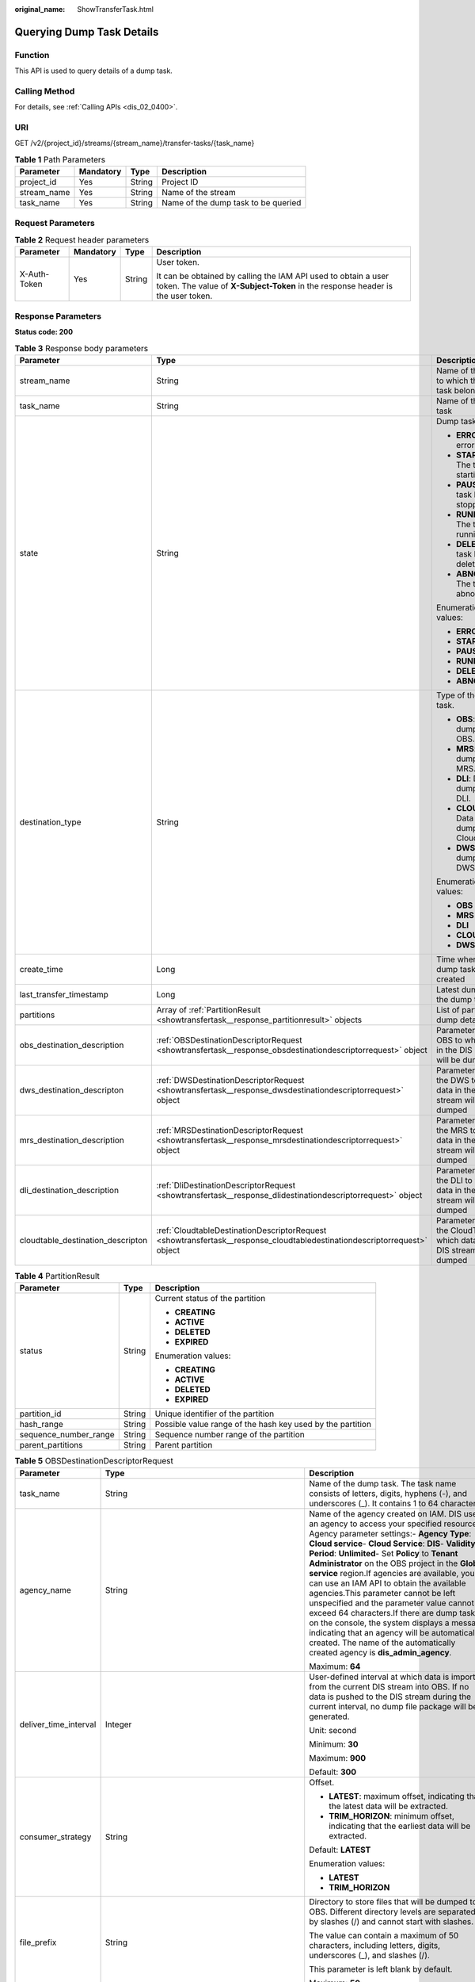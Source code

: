 :original_name: ShowTransferTask.html

.. _ShowTransferTask:

Querying Dump Task Details
==========================

Function
--------

This API is used to query details of a dump task.

Calling Method
--------------

For details, see :ref:`Calling APIs <dis_02_0400>`.

URI
---

GET /v2/{project_id}/streams/{stream_name}/transfer-tasks/{task_name}

.. table:: **Table 1** Path Parameters

   =========== ========= ====== ===================================
   Parameter   Mandatory Type   Description
   =========== ========= ====== ===================================
   project_id  Yes       String Project ID
   stream_name Yes       String Name of the stream
   task_name   Yes       String Name of the dump task to be queried
   =========== ========= ====== ===================================

Request Parameters
------------------

.. table:: **Table 2** Request header parameters

   +-----------------+-----------------+-----------------+---------------------------------------------------------------------------------------------------------------------------------------------------+
   | Parameter       | Mandatory       | Type            | Description                                                                                                                                       |
   +=================+=================+=================+===================================================================================================================================================+
   | X-Auth-Token    | Yes             | String          | User token.                                                                                                                                       |
   |                 |                 |                 |                                                                                                                                                   |
   |                 |                 |                 | It can be obtained by calling the IAM API used to obtain a user token. The value of **X-Subject-Token** in the response header is the user token. |
   +-----------------+-----------------+-----------------+---------------------------------------------------------------------------------------------------------------------------------------------------+

Response Parameters
-------------------

**Status code: 200**

.. table:: **Table 3** Response body parameters

   +-----------------------------------+--------------------------------------------------------------------------------------------------------------------------+---------------------------------------------------------------------------------+
   | Parameter                         | Type                                                                                                                     | Description                                                                     |
   +===================================+==========================================================================================================================+=================================================================================+
   | stream_name                       | String                                                                                                                   | Name of the stream to which the dump task belongs                               |
   +-----------------------------------+--------------------------------------------------------------------------------------------------------------------------+---------------------------------------------------------------------------------+
   | task_name                         | String                                                                                                                   | Name of the dump task                                                           |
   +-----------------------------------+--------------------------------------------------------------------------------------------------------------------------+---------------------------------------------------------------------------------+
   | state                             | String                                                                                                                   | Dump task status.                                                               |
   |                                   |                                                                                                                          |                                                                                 |
   |                                   |                                                                                                                          | -  **ERROR**: An error occurs.                                                  |
   |                                   |                                                                                                                          |                                                                                 |
   |                                   |                                                                                                                          | -  **STARTING**: The task is starting.                                          |
   |                                   |                                                                                                                          |                                                                                 |
   |                                   |                                                                                                                          | -  **PAUSED**: The task has been stopped.                                       |
   |                                   |                                                                                                                          |                                                                                 |
   |                                   |                                                                                                                          | -  **RUNNING**: The task is running.                                            |
   |                                   |                                                                                                                          |                                                                                 |
   |                                   |                                                                                                                          | -  **DELETE**: The task has been deleted.                                       |
   |                                   |                                                                                                                          |                                                                                 |
   |                                   |                                                                                                                          | -  **ABNORMAL**: The task is abnormal.                                          |
   |                                   |                                                                                                                          |                                                                                 |
   |                                   |                                                                                                                          | Enumeration values:                                                             |
   |                                   |                                                                                                                          |                                                                                 |
   |                                   |                                                                                                                          | -  **ERROR**                                                                    |
   |                                   |                                                                                                                          |                                                                                 |
   |                                   |                                                                                                                          | -  **STARTING**                                                                 |
   |                                   |                                                                                                                          |                                                                                 |
   |                                   |                                                                                                                          | -  **PAUSED**                                                                   |
   |                                   |                                                                                                                          |                                                                                 |
   |                                   |                                                                                                                          | -  **RUNNING**                                                                  |
   |                                   |                                                                                                                          |                                                                                 |
   |                                   |                                                                                                                          | -  **DELETE**                                                                   |
   |                                   |                                                                                                                          |                                                                                 |
   |                                   |                                                                                                                          | -  **ABNORMAL**                                                                 |
   +-----------------------------------+--------------------------------------------------------------------------------------------------------------------------+---------------------------------------------------------------------------------+
   | destination_type                  | String                                                                                                                   | Type of the dump task.                                                          |
   |                                   |                                                                                                                          |                                                                                 |
   |                                   |                                                                                                                          | -  **OBS**: Data is dumped to OBS.                                              |
   |                                   |                                                                                                                          |                                                                                 |
   |                                   |                                                                                                                          | -  **MRS**: Data is dumped to MRS.                                              |
   |                                   |                                                                                                                          |                                                                                 |
   |                                   |                                                                                                                          | -  **DLI**: Data is dumped to DLI.                                              |
   |                                   |                                                                                                                          |                                                                                 |
   |                                   |                                                                                                                          | -  **CLOUDTABLE**: Data is dumped to CloudTable.                                |
   |                                   |                                                                                                                          |                                                                                 |
   |                                   |                                                                                                                          | -  **DWS**: Data is dumped to DWS.                                              |
   |                                   |                                                                                                                          |                                                                                 |
   |                                   |                                                                                                                          | Enumeration values:                                                             |
   |                                   |                                                                                                                          |                                                                                 |
   |                                   |                                                                                                                          | -  **OBS**                                                                      |
   |                                   |                                                                                                                          |                                                                                 |
   |                                   |                                                                                                                          | -  **MRS**                                                                      |
   |                                   |                                                                                                                          |                                                                                 |
   |                                   |                                                                                                                          | -  **DLI**                                                                      |
   |                                   |                                                                                                                          |                                                                                 |
   |                                   |                                                                                                                          | -  **CLOUDTABLE**                                                               |
   |                                   |                                                                                                                          |                                                                                 |
   |                                   |                                                                                                                          | -  **DWS**                                                                      |
   +-----------------------------------+--------------------------------------------------------------------------------------------------------------------------+---------------------------------------------------------------------------------+
   | create_time                       | Long                                                                                                                     | Time when the dump task is created                                              |
   +-----------------------------------+--------------------------------------------------------------------------------------------------------------------------+---------------------------------------------------------------------------------+
   | last_transfer_timestamp           | Long                                                                                                                     | Latest dump time of the dump task                                               |
   +-----------------------------------+--------------------------------------------------------------------------------------------------------------------------+---------------------------------------------------------------------------------+
   | partitions                        | Array of :ref:`PartitionResult <showtransfertask__response_partitionresult>` objects                                     | List of partition dump details                                                  |
   +-----------------------------------+--------------------------------------------------------------------------------------------------------------------------+---------------------------------------------------------------------------------+
   | obs_destination_description       | :ref:`OBSDestinationDescriptorRequest <showtransfertask__response_obsdestinationdescriptorrequest>` object               | Parameter list of OBS to which data in the DIS stream will be dumped            |
   +-----------------------------------+--------------------------------------------------------------------------------------------------------------------------+---------------------------------------------------------------------------------+
   | dws_destination_descripton        | :ref:`DWSDestinationDescriptorRequest <showtransfertask__response_dwsdestinationdescriptorrequest>` object               | Parameter list of the DWS to which data in the DIS stream will be dumped        |
   +-----------------------------------+--------------------------------------------------------------------------------------------------------------------------+---------------------------------------------------------------------------------+
   | mrs_destination_description       | :ref:`MRSDestinationDescriptorRequest <showtransfertask__response_mrsdestinationdescriptorrequest>` object               | Parameter list of the MRS to which data in the DIS stream will be dumped        |
   +-----------------------------------+--------------------------------------------------------------------------------------------------------------------------+---------------------------------------------------------------------------------+
   | dli_destination_description       | :ref:`DliDestinationDescriptorRequest <showtransfertask__response_dlidestinationdescriptorrequest>` object               | Parameter list of the DLI to which data in the DIS stream will be dumped        |
   +-----------------------------------+--------------------------------------------------------------------------------------------------------------------------+---------------------------------------------------------------------------------+
   | cloudtable_destination_descripton | :ref:`CloudtableDestinationDescriptorRequest <showtransfertask__response_cloudtabledestinationdescriptorrequest>` object | Parameter list of the CloudTable to which data in the DIS stream will be dumped |
   +-----------------------------------+--------------------------------------------------------------------------------------------------------------------------+---------------------------------------------------------------------------------+

.. _showtransfertask__response_partitionresult:

.. table:: **Table 4** PartitionResult

   +-----------------------+-----------------------+------------------------------------------------------------+
   | Parameter             | Type                  | Description                                                |
   +=======================+=======================+============================================================+
   | status                | String                | Current status of the partition                            |
   |                       |                       |                                                            |
   |                       |                       | -  **CREATING**                                            |
   |                       |                       |                                                            |
   |                       |                       | -  **ACTIVE**                                              |
   |                       |                       |                                                            |
   |                       |                       | -  **DELETED**                                             |
   |                       |                       |                                                            |
   |                       |                       | -  **EXPIRED**                                             |
   |                       |                       |                                                            |
   |                       |                       | Enumeration values:                                        |
   |                       |                       |                                                            |
   |                       |                       | -  **CREATING**                                            |
   |                       |                       |                                                            |
   |                       |                       | -  **ACTIVE**                                              |
   |                       |                       |                                                            |
   |                       |                       | -  **DELETED**                                             |
   |                       |                       |                                                            |
   |                       |                       | -  **EXPIRED**                                             |
   +-----------------------+-----------------------+------------------------------------------------------------+
   | partition_id          | String                | Unique identifier of the partition                         |
   +-----------------------+-----------------------+------------------------------------------------------------+
   | hash_range            | String                | Possible value range of the hash key used by the partition |
   +-----------------------+-----------------------+------------------------------------------------------------+
   | sequence_number_range | String                | Sequence number range of the partition                     |
   +-----------------------+-----------------------+------------------------------------------------------------+
   | parent_partitions     | String                | Parent partition                                           |
   +-----------------------+-----------------------+------------------------------------------------------------+

.. _showtransfertask__response_obsdestinationdescriptorrequest:

.. table:: **Table 5** OBSDestinationDescriptorRequest

   +-----------------------+------------------------------------------------------------------------------+----------------------------------------------------------------------------------------------------------------------------------------------------------------------------------------------------------------------------------------------------------------------------------------------------------------------------------------------------------------------------------------------------------------------------------------------------------------------------------------------------------------------------------------------------------------------------------------------------------------------------------------------------------------------------------------------------------------------------------------------------+
   | Parameter             | Type                                                                         | Description                                                                                                                                                                                                                                                                                                                                                                                                                                                                                                                                                                                                                                                                                                                                        |
   +=======================+==============================================================================+====================================================================================================================================================================================================================================================================================================================================================================================================================================================================================================================================================================================================================================================================================================================================================+
   | task_name             | String                                                                       | Name of the dump task. The task name consists of letters, digits, hyphens (-), and underscores (_). It contains 1 to 64 characters.                                                                                                                                                                                                                                                                                                                                                                                                                                                                                                                                                                                                                |
   +-----------------------+------------------------------------------------------------------------------+----------------------------------------------------------------------------------------------------------------------------------------------------------------------------------------------------------------------------------------------------------------------------------------------------------------------------------------------------------------------------------------------------------------------------------------------------------------------------------------------------------------------------------------------------------------------------------------------------------------------------------------------------------------------------------------------------------------------------------------------------+
   | agency_name           | String                                                                       | Name of the agency created on IAM. DIS uses an agency to access your specified resources. Agency parameter settings:- **Agency Type**: **Cloud service**- **Cloud Service**: **DIS**- **Validity Period**: **Unlimited**- Set **Policy** to **Tenant Administrator** on the OBS project in the **Global service** region.If agencies are available, you can use an IAM API to obtain the available agencies.This parameter cannot be left unspecified and the parameter value cannot exceed 64 characters.If there are dump tasks on the console, the system displays a message indicating that an agency will be automatically created. The name of the automatically created agency is **dis_admin_agency**.                                     |
   |                       |                                                                              |                                                                                                                                                                                                                                                                                                                                                                                                                                                                                                                                                                                                                                                                                                                                                    |
   |                       |                                                                              | Maximum: **64**                                                                                                                                                                                                                                                                                                                                                                                                                                                                                                                                                                                                                                                                                                                                    |
   +-----------------------+------------------------------------------------------------------------------+----------------------------------------------------------------------------------------------------------------------------------------------------------------------------------------------------------------------------------------------------------------------------------------------------------------------------------------------------------------------------------------------------------------------------------------------------------------------------------------------------------------------------------------------------------------------------------------------------------------------------------------------------------------------------------------------------------------------------------------------------+
   | deliver_time_interval | Integer                                                                      | User-defined interval at which data is imported from the current DIS stream into OBS. If no data is pushed to the DIS stream during the current interval, no dump file package will be generated.                                                                                                                                                                                                                                                                                                                                                                                                                                                                                                                                                  |
   |                       |                                                                              |                                                                                                                                                                                                                                                                                                                                                                                                                                                                                                                                                                                                                                                                                                                                                    |
   |                       |                                                                              | Unit: second                                                                                                                                                                                                                                                                                                                                                                                                                                                                                                                                                                                                                                                                                                                                       |
   |                       |                                                                              |                                                                                                                                                                                                                                                                                                                                                                                                                                                                                                                                                                                                                                                                                                                                                    |
   |                       |                                                                              | Minimum: **30**                                                                                                                                                                                                                                                                                                                                                                                                                                                                                                                                                                                                                                                                                                                                    |
   |                       |                                                                              |                                                                                                                                                                                                                                                                                                                                                                                                                                                                                                                                                                                                                                                                                                                                                    |
   |                       |                                                                              | Maximum: **900**                                                                                                                                                                                                                                                                                                                                                                                                                                                                                                                                                                                                                                                                                                                                   |
   |                       |                                                                              |                                                                                                                                                                                                                                                                                                                                                                                                                                                                                                                                                                                                                                                                                                                                                    |
   |                       |                                                                              | Default: **300**                                                                                                                                                                                                                                                                                                                                                                                                                                                                                                                                                                                                                                                                                                                                   |
   +-----------------------+------------------------------------------------------------------------------+----------------------------------------------------------------------------------------------------------------------------------------------------------------------------------------------------------------------------------------------------------------------------------------------------------------------------------------------------------------------------------------------------------------------------------------------------------------------------------------------------------------------------------------------------------------------------------------------------------------------------------------------------------------------------------------------------------------------------------------------------+
   | consumer_strategy     | String                                                                       | Offset.                                                                                                                                                                                                                                                                                                                                                                                                                                                                                                                                                                                                                                                                                                                                            |
   |                       |                                                                              |                                                                                                                                                                                                                                                                                                                                                                                                                                                                                                                                                                                                                                                                                                                                                    |
   |                       |                                                                              | -  **LATEST**: maximum offset, indicating that the latest data will be extracted.                                                                                                                                                                                                                                                                                                                                                                                                                                                                                                                                                                                                                                                                  |
   |                       |                                                                              |                                                                                                                                                                                                                                                                                                                                                                                                                                                                                                                                                                                                                                                                                                                                                    |
   |                       |                                                                              | -  **TRIM_HORIZON**: minimum offset, indicating that the earliest data will be extracted.                                                                                                                                                                                                                                                                                                                                                                                                                                                                                                                                                                                                                                                          |
   |                       |                                                                              |                                                                                                                                                                                                                                                                                                                                                                                                                                                                                                                                                                                                                                                                                                                                                    |
   |                       |                                                                              | Default: **LATEST**                                                                                                                                                                                                                                                                                                                                                                                                                                                                                                                                                                                                                                                                                                                                |
   |                       |                                                                              |                                                                                                                                                                                                                                                                                                                                                                                                                                                                                                                                                                                                                                                                                                                                                    |
   |                       |                                                                              | Enumeration values:                                                                                                                                                                                                                                                                                                                                                                                                                                                                                                                                                                                                                                                                                                                                |
   |                       |                                                                              |                                                                                                                                                                                                                                                                                                                                                                                                                                                                                                                                                                                                                                                                                                                                                    |
   |                       |                                                                              | -  **LATEST**                                                                                                                                                                                                                                                                                                                                                                                                                                                                                                                                                                                                                                                                                                                                      |
   |                       |                                                                              |                                                                                                                                                                                                                                                                                                                                                                                                                                                                                                                                                                                                                                                                                                                                                    |
   |                       |                                                                              | -  **TRIM_HORIZON**                                                                                                                                                                                                                                                                                                                                                                                                                                                                                                                                                                                                                                                                                                                                |
   +-----------------------+------------------------------------------------------------------------------+----------------------------------------------------------------------------------------------------------------------------------------------------------------------------------------------------------------------------------------------------------------------------------------------------------------------------------------------------------------------------------------------------------------------------------------------------------------------------------------------------------------------------------------------------------------------------------------------------------------------------------------------------------------------------------------------------------------------------------------------------+
   | file_prefix           | String                                                                       | Directory to store files that will be dumped to OBS. Different directory levels are separated by slashes (/) and cannot start with slashes.                                                                                                                                                                                                                                                                                                                                                                                                                                                                                                                                                                                                        |
   |                       |                                                                              |                                                                                                                                                                                                                                                                                                                                                                                                                                                                                                                                                                                                                                                                                                                                                    |
   |                       |                                                                              | The value can contain a maximum of 50 characters, including letters, digits, underscores (_), and slashes (/).                                                                                                                                                                                                                                                                                                                                                                                                                                                                                                                                                                                                                                     |
   |                       |                                                                              |                                                                                                                                                                                                                                                                                                                                                                                                                                                                                                                                                                                                                                                                                                                                                    |
   |                       |                                                                              | This parameter is left blank by default.                                                                                                                                                                                                                                                                                                                                                                                                                                                                                                                                                                                                                                                                                                           |
   |                       |                                                                              |                                                                                                                                                                                                                                                                                                                                                                                                                                                                                                                                                                                                                                                                                                                                                    |
   |                       |                                                                              | Maximum: **50**                                                                                                                                                                                                                                                                                                                                                                                                                                                                                                                                                                                                                                                                                                                                    |
   +-----------------------+------------------------------------------------------------------------------+----------------------------------------------------------------------------------------------------------------------------------------------------------------------------------------------------------------------------------------------------------------------------------------------------------------------------------------------------------------------------------------------------------------------------------------------------------------------------------------------------------------------------------------------------------------------------------------------------------------------------------------------------------------------------------------------------------------------------------------------------+
   | partition_format      | String                                                                       | Directory structure of the object file written into OBS. The directory structure is in the format of yyyy/MM/dd/HH/mm (time at which the dump task was created).- **N/A**: If this parameter is left blank, the time directory format will not be used.- **yyyy**: year.- **yyyy/MM**: year and month.- **yyyy/MM/dd**: year, month, and day.- **yyyy/MM/dd/HH**: year, month, day, and hour.- **yyyy/MM/dd/HH/mm**: year, month, day, hour, and minute.For example, if the dump task was created at 14:49 on November 10, 2017, then the directory structure is **2017 > 11 > 10 > 14 > 49**.Default value: emptyNote:After the data is dumped successfully, the storage directory structure is **obs_bucket_path/file_prefix/partition_format**. |
   |                       |                                                                              |                                                                                                                                                                                                                                                                                                                                                                                                                                                                                                                                                                                                                                                                                                                                                    |
   |                       |                                                                              | Enumeration values:                                                                                                                                                                                                                                                                                                                                                                                                                                                                                                                                                                                                                                                                                                                                |
   |                       |                                                                              |                                                                                                                                                                                                                                                                                                                                                                                                                                                                                                                                                                                                                                                                                                                                                    |
   |                       |                                                                              | -  **yyyy**                                                                                                                                                                                                                                                                                                                                                                                                                                                                                                                                                                                                                                                                                                                                        |
   |                       |                                                                              |                                                                                                                                                                                                                                                                                                                                                                                                                                                                                                                                                                                                                                                                                                                                                    |
   |                       |                                                                              | -  **yyyy/MM**                                                                                                                                                                                                                                                                                                                                                                                                                                                                                                                                                                                                                                                                                                                                     |
   |                       |                                                                              |                                                                                                                                                                                                                                                                                                                                                                                                                                                                                                                                                                                                                                                                                                                                                    |
   |                       |                                                                              | -  **yyyy/MM/dd**                                                                                                                                                                                                                                                                                                                                                                                                                                                                                                                                                                                                                                                                                                                                  |
   |                       |                                                                              |                                                                                                                                                                                                                                                                                                                                                                                                                                                                                                                                                                                                                                                                                                                                                    |
   |                       |                                                                              | -  **yyyy/MM/dd/HH**                                                                                                                                                                                                                                                                                                                                                                                                                                                                                                                                                                                                                                                                                                                               |
   |                       |                                                                              |                                                                                                                                                                                                                                                                                                                                                                                                                                                                                                                                                                                                                                                                                                                                                    |
   |                       |                                                                              | -  **yyyy/MM/dd/HH/mm**                                                                                                                                                                                                                                                                                                                                                                                                                                                                                                                                                                                                                                                                                                                            |
   +-----------------------+------------------------------------------------------------------------------+----------------------------------------------------------------------------------------------------------------------------------------------------------------------------------------------------------------------------------------------------------------------------------------------------------------------------------------------------------------------------------------------------------------------------------------------------------------------------------------------------------------------------------------------------------------------------------------------------------------------------------------------------------------------------------------------------------------------------------------------------+
   | obs_bucket_path       | String                                                                       | Name of the OBS bucket used to store the stream data                                                                                                                                                                                                                                                                                                                                                                                                                                                                                                                                                                                                                                                                                               |
   +-----------------------+------------------------------------------------------------------------------+----------------------------------------------------------------------------------------------------------------------------------------------------------------------------------------------------------------------------------------------------------------------------------------------------------------------------------------------------------------------------------------------------------------------------------------------------------------------------------------------------------------------------------------------------------------------------------------------------------------------------------------------------------------------------------------------------------------------------------------------------+
   | destination_file_type | String                                                                       | Dump file format.                                                                                                                                                                                                                                                                                                                                                                                                                                                                                                                                                                                                                                                                                                                                  |
   |                       |                                                                              |                                                                                                                                                                                                                                                                                                                                                                                                                                                                                                                                                                                                                                                                                                                                                    |
   |                       |                                                                              | -  **text**: This is the default value.                                                                                                                                                                                                                                                                                                                                                                                                                                                                                                                                                                                                                                                                                                            |
   |                       |                                                                              |                                                                                                                                                                                                                                                                                                                                                                                                                                                                                                                                                                                                                                                                                                                                                    |
   |                       |                                                                              | -  **parquet**                                                                                                                                                                                                                                                                                                                                                                                                                                                                                                                                                                                                                                                                                                                                     |
   |                       |                                                                              |                                                                                                                                                                                                                                                                                                                                                                                                                                                                                                                                                                                                                                                                                                                                                    |
   |                       |                                                                              | -  **carbon**                                                                                                                                                                                                                                                                                                                                                                                                                                                                                                                                                                                                                                                                                                                                      |
   |                       |                                                                              |                                                                                                                                                                                                                                                                                                                                                                                                                                                                                                                                                                                                                                                                                                                                                    |
   |                       |                                                                              | Note:                                                                                                                                                                                                                                                                                                                                                                                                                                                                                                                                                                                                                                                                                                                                              |
   |                       |                                                                              |                                                                                                                                                                                                                                                                                                                                                                                                                                                                                                                                                                                                                                                                                                                                                    |
   |                       |                                                                              | The **parquet** or **carbon** format can be selected only when **Source Data Type** is set to **JSON** and **Dump Destination** is set to **OBS**.                                                                                                                                                                                                                                                                                                                                                                                                                                                                                                                                                                                                 |
   |                       |                                                                              |                                                                                                                                                                                                                                                                                                                                                                                                                                                                                                                                                                                                                                                                                                                                                    |
   |                       |                                                                              | Default: **text**                                                                                                                                                                                                                                                                                                                                                                                                                                                                                                                                                                                                                                                                                                                                  |
   |                       |                                                                              |                                                                                                                                                                                                                                                                                                                                                                                                                                                                                                                                                                                                                                                                                                                                                    |
   |                       |                                                                              | Enumeration values:                                                                                                                                                                                                                                                                                                                                                                                                                                                                                                                                                                                                                                                                                                                                |
   |                       |                                                                              |                                                                                                                                                                                                                                                                                                                                                                                                                                                                                                                                                                                                                                                                                                                                                    |
   |                       |                                                                              | -  **text**                                                                                                                                                                                                                                                                                                                                                                                                                                                                                                                                                                                                                                                                                                                                        |
   |                       |                                                                              |                                                                                                                                                                                                                                                                                                                                                                                                                                                                                                                                                                                                                                                                                                                                                    |
   |                       |                                                                              | -  **parquet**                                                                                                                                                                                                                                                                                                                                                                                                                                                                                                                                                                                                                                                                                                                                     |
   |                       |                                                                              |                                                                                                                                                                                                                                                                                                                                                                                                                                                                                                                                                                                                                                                                                                                                                    |
   |                       |                                                                              | -  **carbon**                                                                                                                                                                                                                                                                                                                                                                                                                                                                                                                                                                                                                                                                                                                                      |
   +-----------------------+------------------------------------------------------------------------------+----------------------------------------------------------------------------------------------------------------------------------------------------------------------------------------------------------------------------------------------------------------------------------------------------------------------------------------------------------------------------------------------------------------------------------------------------------------------------------------------------------------------------------------------------------------------------------------------------------------------------------------------------------------------------------------------------------------------------------------------------+
   | processing_schema     | :ref:`ProcessingSchema <showtransfertask__response_processingschema>` object | Dump time directory generated based on the timestamp of the source data and the configured partition_format. Directory structure of the object file written into OBS. The directory structure is in the format of yyyy/MM/dd/HH/mm.                                                                                                                                                                                                                                                                                                                                                                                                                                                                                                                |
   +-----------------------+------------------------------------------------------------------------------+----------------------------------------------------------------------------------------------------------------------------------------------------------------------------------------------------------------------------------------------------------------------------------------------------------------------------------------------------------------------------------------------------------------------------------------------------------------------------------------------------------------------------------------------------------------------------------------------------------------------------------------------------------------------------------------------------------------------------------------------------+
   | record_delimiter      | String                                                                       | Delimiter for the dump file, which is used to separate the user data that is written into the dump file.                                                                                                                                                                                                                                                                                                                                                                                                                                                                                                                                                                                                                                           |
   |                       |                                                                              |                                                                                                                                                                                                                                                                                                                                                                                                                                                                                                                                                                                                                                                                                                                                                    |
   |                       |                                                                              | Options:                                                                                                                                                                                                                                                                                                                                                                                                                                                                                                                                                                                                                                                                                                                                           |
   |                       |                                                                              |                                                                                                                                                                                                                                                                                                                                                                                                                                                                                                                                                                                                                                                                                                                                                    |
   |                       |                                                                              | -  **Comma (,)**: default value                                                                                                                                                                                                                                                                                                                                                                                                                                                                                                                                                                                                                                                                                                                    |
   |                       |                                                                              |                                                                                                                                                                                                                                                                                                                                                                                                                                                                                                                                                                                                                                                                                                                                                    |
   |                       |                                                                              | -  **Semicolon (;)**                                                                                                                                                                                                                                                                                                                                                                                                                                                                                                                                                                                                                                                                                                                               |
   |                       |                                                                              |                                                                                                                                                                                                                                                                                                                                                                                                                                                                                                                                                                                                                                                                                                                                                    |
   |                       |                                                                              | -  **Vertical bar (|)**                                                                                                                                                                                                                                                                                                                                                                                                                                                                                                                                                                                                                                                                                                                            |
   |                       |                                                                              |                                                                                                                                                                                                                                                                                                                                                                                                                                                                                                                                                                                                                                                                                                                                                    |
   |                       |                                                                              | -  **Newline (\\n)**                                                                                                                                                                                                                                                                                                                                                                                                                                                                                                                                                                                                                                                                                                                               |
   |                       |                                                                              |                                                                                                                                                                                                                                                                                                                                                                                                                                                                                                                                                                                                                                                                                                                                                    |
   |                       |                                                                              | Default: **\\n**                                                                                                                                                                                                                                                                                                                                                                                                                                                                                                                                                                                                                                                                                                                                   |
   +-----------------------+------------------------------------------------------------------------------+----------------------------------------------------------------------------------------------------------------------------------------------------------------------------------------------------------------------------------------------------------------------------------------------------------------------------------------------------------------------------------------------------------------------------------------------------------------------------------------------------------------------------------------------------------------------------------------------------------------------------------------------------------------------------------------------------------------------------------------------------+

.. _showtransfertask__response_processingschema:

.. table:: **Table 6** ProcessingSchema

   +-----------------------+-----------------------+----------------------------------------------------------------------------------------------------------------------------------------------+
   | Parameter             | Type                  | Description                                                                                                                                  |
   +=======================+=======================+==============================================================================================================================================+
   | timestamp_name        | String                | Attribute name of the source data timestamp                                                                                                  |
   +-----------------------+-----------------------+----------------------------------------------------------------------------------------------------------------------------------------------+
   | timestamp_type        | String                | Type of the source data timestamp.                                                                                                           |
   |                       |                       |                                                                                                                                              |
   |                       |                       | -  String                                                                                                                                    |
   |                       |                       |                                                                                                                                              |
   |                       |                       | -  **Timestamp**: 13-bit timestamp of the long type                                                                                          |
   +-----------------------+-----------------------+----------------------------------------------------------------------------------------------------------------------------------------------+
   | timestamp_format      | String                | OBS directory generated based on the timestamp format. This parameter is mandatory when the timestamp type of the source data is **String**. |
   |                       |                       |                                                                                                                                              |
   |                       |                       | Enumeration values:                                                                                                                          |
   |                       |                       |                                                                                                                                              |
   |                       |                       | -  **yyyy/MM/dd HH:mm:ss**                                                                                                                   |
   |                       |                       |                                                                                                                                              |
   |                       |                       | -  **MM/dd/yyyy HH:mm:ss**                                                                                                                   |
   |                       |                       |                                                                                                                                              |
   |                       |                       | -  **dd/MM/yyyy HH:mm:ss**                                                                                                                   |
   |                       |                       |                                                                                                                                              |
   |                       |                       | -  **yyyy-MM-dd HH:mm:ss**                                                                                                                   |
   |                       |                       |                                                                                                                                              |
   |                       |                       | -  **MM-dd-yyyy HH:mm:ss**                                                                                                                   |
   |                       |                       |                                                                                                                                              |
   |                       |                       | -  **dd-MM-yyyy HH:mm:ss**                                                                                                                   |
   +-----------------------+-----------------------+----------------------------------------------------------------------------------------------------------------------------------------------+

.. _showtransfertask__response_dwsdestinationdescriptorrequest:

.. table:: **Table 7** DWSDestinationDescriptorRequest

   +-----------------------+------------------------------------------------------------+----------------------------------------------------------------------------------------------------------------------------------------------------------------------------------------------------------------------------------------------------------------------------------------------------------------------------------------------------------------------------------------------------------------------------------------------------------------------------------------------------------------------------------------------------------------------------------------------------------------------------------------------------------------------------------------------------------------+
   | Parameter             | Type                                                       | Description                                                                                                                                                                                                                                                                                                                                                                                                                                                                                                                                                                                                                                                                                                    |
   +=======================+============================================================+================================================================================================================================================================================================================================================================================================================================================================================================================================================================================================================================================================================================================================================================================================================+
   | task_name             | String                                                     | Name of the dump task. The task name consists of letters, digits, hyphens (-), and underscores (_). It contains 1 to 64 characters.                                                                                                                                                                                                                                                                                                                                                                                                                                                                                                                                                                            |
   +-----------------------+------------------------------------------------------------+----------------------------------------------------------------------------------------------------------------------------------------------------------------------------------------------------------------------------------------------------------------------------------------------------------------------------------------------------------------------------------------------------------------------------------------------------------------------------------------------------------------------------------------------------------------------------------------------------------------------------------------------------------------------------------------------------------------+
   | agency_name           | String                                                     | Name of the agency created on IAM. DIS uses an agency to access your specified resources. Agency parameter settings:- **Agency Type**: **Cloud service**- **Cloud Service**: **DIS**- **Validity Period**: **Unlimited**- Set **Policy** to **Tenant Administrator** on the OBS project in the **Global service** region.If agencies are available, you can use an IAM API to obtain the available agencies.This parameter cannot be left unspecified and the parameter value cannot exceed 64 characters.If there are dump tasks on the console, the system displays a message indicating that an agency will be automatically created. The name of the automatically created agency is **dis_admin_agency**. |
   |                       |                                                            |                                                                                                                                                                                                                                                                                                                                                                                                                                                                                                                                                                                                                                                                                                                |
   |                       |                                                            | Maximum: **64**                                                                                                                                                                                                                                                                                                                                                                                                                                                                                                                                                                                                                                                                                                |
   +-----------------------+------------------------------------------------------------+----------------------------------------------------------------------------------------------------------------------------------------------------------------------------------------------------------------------------------------------------------------------------------------------------------------------------------------------------------------------------------------------------------------------------------------------------------------------------------------------------------------------------------------------------------------------------------------------------------------------------------------------------------------------------------------------------------------+
   | deliver_time_interval | Integer                                                    | User-defined interval at which data is imported from the current DIS stream into OBS. If no data is pushed to the DIS stream during the current interval, no dump file package will be generated.                                                                                                                                                                                                                                                                                                                                                                                                                                                                                                              |
   |                       |                                                            |                                                                                                                                                                                                                                                                                                                                                                                                                                                                                                                                                                                                                                                                                                                |
   |                       |                                                            | Unit: second                                                                                                                                                                                                                                                                                                                                                                                                                                                                                                                                                                                                                                                                                                   |
   |                       |                                                            |                                                                                                                                                                                                                                                                                                                                                                                                                                                                                                                                                                                                                                                                                                                |
   |                       |                                                            | Minimum: **30**                                                                                                                                                                                                                                                                                                                                                                                                                                                                                                                                                                                                                                                                                                |
   |                       |                                                            |                                                                                                                                                                                                                                                                                                                                                                                                                                                                                                                                                                                                                                                                                                                |
   |                       |                                                            | Maximum: **900**                                                                                                                                                                                                                                                                                                                                                                                                                                                                                                                                                                                                                                                                                               |
   |                       |                                                            |                                                                                                                                                                                                                                                                                                                                                                                                                                                                                                                                                                                                                                                                                                                |
   |                       |                                                            | Default: **300**                                                                                                                                                                                                                                                                                                                                                                                                                                                                                                                                                                                                                                                                                               |
   +-----------------------+------------------------------------------------------------+----------------------------------------------------------------------------------------------------------------------------------------------------------------------------------------------------------------------------------------------------------------------------------------------------------------------------------------------------------------------------------------------------------------------------------------------------------------------------------------------------------------------------------------------------------------------------------------------------------------------------------------------------------------------------------------------------------------+
   | consumer_strategy     | String                                                     | Offset.                                                                                                                                                                                                                                                                                                                                                                                                                                                                                                                                                                                                                                                                                                        |
   |                       |                                                            |                                                                                                                                                                                                                                                                                                                                                                                                                                                                                                                                                                                                                                                                                                                |
   |                       |                                                            | -  **LATEST**: maximum offset, indicating that the latest data will be extracted.                                                                                                                                                                                                                                                                                                                                                                                                                                                                                                                                                                                                                              |
   |                       |                                                            |                                                                                                                                                                                                                                                                                                                                                                                                                                                                                                                                                                                                                                                                                                                |
   |                       |                                                            | -  **TRIM_HORIZON**: minimum offset, indicating that the earliest data will be extracted.                                                                                                                                                                                                                                                                                                                                                                                                                                                                                                                                                                                                                      |
   |                       |                                                            |                                                                                                                                                                                                                                                                                                                                                                                                                                                                                                                                                                                                                                                                                                                |
   |                       |                                                            | Default: **LATEST**                                                                                                                                                                                                                                                                                                                                                                                                                                                                                                                                                                                                                                                                                            |
   |                       |                                                            |                                                                                                                                                                                                                                                                                                                                                                                                                                                                                                                                                                                                                                                                                                                |
   |                       |                                                            | Enumeration values:                                                                                                                                                                                                                                                                                                                                                                                                                                                                                                                                                                                                                                                                                            |
   |                       |                                                            |                                                                                                                                                                                                                                                                                                                                                                                                                                                                                                                                                                                                                                                                                                                |
   |                       |                                                            | -  **LATEST**                                                                                                                                                                                                                                                                                                                                                                                                                                                                                                                                                                                                                                                                                                  |
   |                       |                                                            |                                                                                                                                                                                                                                                                                                                                                                                                                                                                                                                                                                                                                                                                                                                |
   |                       |                                                            | -  **TRIM_HORIZON**                                                                                                                                                                                                                                                                                                                                                                                                                                                                                                                                                                                                                                                                                            |
   +-----------------------+------------------------------------------------------------+----------------------------------------------------------------------------------------------------------------------------------------------------------------------------------------------------------------------------------------------------------------------------------------------------------------------------------------------------------------------------------------------------------------------------------------------------------------------------------------------------------------------------------------------------------------------------------------------------------------------------------------------------------------------------------------------------------------+
   | dws_cluster_name      | String                                                     | Name of the DWS cluster that stores the data in the stream                                                                                                                                                                                                                                                                                                                                                                                                                                                                                                                                                                                                                                                     |
   +-----------------------+------------------------------------------------------------+----------------------------------------------------------------------------------------------------------------------------------------------------------------------------------------------------------------------------------------------------------------------------------------------------------------------------------------------------------------------------------------------------------------------------------------------------------------------------------------------------------------------------------------------------------------------------------------------------------------------------------------------------------------------------------------------------------------+
   | dws_cluster_id        | String                                                     | ID of the DWS cluster to which will be dumped                                                                                                                                                                                                                                                                                                                                                                                                                                                                                                                                                                                                                                                                  |
   +-----------------------+------------------------------------------------------------+----------------------------------------------------------------------------------------------------------------------------------------------------------------------------------------------------------------------------------------------------------------------------------------------------------------------------------------------------------------------------------------------------------------------------------------------------------------------------------------------------------------------------------------------------------------------------------------------------------------------------------------------------------------------------------------------------------------+
   | dws_database_name     | String                                                     | Name of the DWS database that stores the data in the stream                                                                                                                                                                                                                                                                                                                                                                                                                                                                                                                                                                                                                                                    |
   +-----------------------+------------------------------------------------------------+----------------------------------------------------------------------------------------------------------------------------------------------------------------------------------------------------------------------------------------------------------------------------------------------------------------------------------------------------------------------------------------------------------------------------------------------------------------------------------------------------------------------------------------------------------------------------------------------------------------------------------------------------------------------------------------------------------------+
   | dws_schema            | String                                                     | Schema of the DWS database to which data will be dumped                                                                                                                                                                                                                                                                                                                                                                                                                                                                                                                                                                                                                                                        |
   +-----------------------+------------------------------------------------------------+----------------------------------------------------------------------------------------------------------------------------------------------------------------------------------------------------------------------------------------------------------------------------------------------------------------------------------------------------------------------------------------------------------------------------------------------------------------------------------------------------------------------------------------------------------------------------------------------------------------------------------------------------------------------------------------------------------------+
   | dws_table_name        | String                                                     | Name of the DWS table that stores the data in the stream                                                                                                                                                                                                                                                                                                                                                                                                                                                                                                                                                                                                                                                       |
   +-----------------------+------------------------------------------------------------+----------------------------------------------------------------------------------------------------------------------------------------------------------------------------------------------------------------------------------------------------------------------------------------------------------------------------------------------------------------------------------------------------------------------------------------------------------------------------------------------------------------------------------------------------------------------------------------------------------------------------------------------------------------------------------------------------------------+
   | dws_delimiter         | String                                                     | Delimiter used to separate the columns in the DWS tables into which user data is inserted.                                                                                                                                                                                                                                                                                                                                                                                                                                                                                                                                                                                                                     |
   |                       |                                                            |                                                                                                                                                                                                                                                                                                                                                                                                                                                                                                                                                                                                                                                                                                                |
   |                       |                                                            | The delimiter can be a comma (,), semicolon (;), or vertical bar (|).                                                                                                                                                                                                                                                                                                                                                                                                                                                                                                                                                                                                                                          |
   +-----------------------+------------------------------------------------------------+----------------------------------------------------------------------------------------------------------------------------------------------------------------------------------------------------------------------------------------------------------------------------------------------------------------------------------------------------------------------------------------------------------------------------------------------------------------------------------------------------------------------------------------------------------------------------------------------------------------------------------------------------------------------------------------------------------------+
   | user_name             | String                                                     | Username of the DWS database to which data will be dumped                                                                                                                                                                                                                                                                                                                                                                                                                                                                                                                                                                                                                                                      |
   +-----------------------+------------------------------------------------------------+----------------------------------------------------------------------------------------------------------------------------------------------------------------------------------------------------------------------------------------------------------------------------------------------------------------------------------------------------------------------------------------------------------------------------------------------------------------------------------------------------------------------------------------------------------------------------------------------------------------------------------------------------------------------------------------------------------------+
   | user_password         | String                                                     | Password of the DWS database to which data will be dumped                                                                                                                                                                                                                                                                                                                                                                                                                                                                                                                                                                                                                                                      |
   +-----------------------+------------------------------------------------------------+----------------------------------------------------------------------------------------------------------------------------------------------------------------------------------------------------------------------------------------------------------------------------------------------------------------------------------------------------------------------------------------------------------------------------------------------------------------------------------------------------------------------------------------------------------------------------------------------------------------------------------------------------------------------------------------------------------------+
   | kms_user_key_name     | String                                                     | Name of the key created in KMS and used to encrypt the password of the DWS database                                                                                                                                                                                                                                                                                                                                                                                                                                                                                                                                                                                                                            |
   +-----------------------+------------------------------------------------------------+----------------------------------------------------------------------------------------------------------------------------------------------------------------------------------------------------------------------------------------------------------------------------------------------------------------------------------------------------------------------------------------------------------------------------------------------------------------------------------------------------------------------------------------------------------------------------------------------------------------------------------------------------------------------------------------------------------------+
   | kms_user_key_id       | String                                                     | ID of the key created in KMS and used to encrypt the password of the DWS database                                                                                                                                                                                                                                                                                                                                                                                                                                                                                                                                                                                                                              |
   +-----------------------+------------------------------------------------------------+----------------------------------------------------------------------------------------------------------------------------------------------------------------------------------------------------------------------------------------------------------------------------------------------------------------------------------------------------------------------------------------------------------------------------------------------------------------------------------------------------------------------------------------------------------------------------------------------------------------------------------------------------------------------------------------------------------------+
   | obs_bucket_path       | String                                                     | Name of the OBS bucket used to temporarily store data in the DIS stream                                                                                                                                                                                                                                                                                                                                                                                                                                                                                                                                                                                                                                        |
   +-----------------------+------------------------------------------------------------+----------------------------------------------------------------------------------------------------------------------------------------------------------------------------------------------------------------------------------------------------------------------------------------------------------------------------------------------------------------------------------------------------------------------------------------------------------------------------------------------------------------------------------------------------------------------------------------------------------------------------------------------------------------------------------------------------------------+
   | file_prefix           | String                                                     | Self-defined directory created in the OBS bucket and used to temporarily store data in the DIS stream. Directory levels are separated by slashes (/) and cannot start with slashes.                                                                                                                                                                                                                                                                                                                                                                                                                                                                                                                            |
   |                       |                                                            |                                                                                                                                                                                                                                                                                                                                                                                                                                                                                                                                                                                                                                                                                                                |
   |                       |                                                            | The value can contain a maximum of 50 characters, including letters, digits, underscores (_), and slashes (/).                                                                                                                                                                                                                                                                                                                                                                                                                                                                                                                                                                                                 |
   |                       |                                                            |                                                                                                                                                                                                                                                                                                                                                                                                                                                                                                                                                                                                                                                                                                                |
   |                       |                                                            | This parameter is left blank by default.                                                                                                                                                                                                                                                                                                                                                                                                                                                                                                                                                                                                                                                                       |
   +-----------------------+------------------------------------------------------------+----------------------------------------------------------------------------------------------------------------------------------------------------------------------------------------------------------------------------------------------------------------------------------------------------------------------------------------------------------------------------------------------------------------------------------------------------------------------------------------------------------------------------------------------------------------------------------------------------------------------------------------------------------------------------------------------------------------+
   | retry_duration        | String                                                     | Duration when you can constantly retry dumping data to DWS after the dump fails. If the duration expires but the dump still fails, the data will be backed up to the **OBS bucket name/file_prefix/dws_error** directory.Value range: 0-7200Unit: secondDefault value: **1800**                                                                                                                                                                                                                                                                                                                                                                                                                                |
   +-----------------------+------------------------------------------------------------+----------------------------------------------------------------------------------------------------------------------------------------------------------------------------------------------------------------------------------------------------------------------------------------------------------------------------------------------------------------------------------------------------------------------------------------------------------------------------------------------------------------------------------------------------------------------------------------------------------------------------------------------------------------------------------------------------------------+
   | dws_table_columns     | String                                                     | Column to be dumped to the DWS table. If the value is null or empty, all columns are dumped by default. For example, c1,c2 indicates that columns c1 and c2 in the schema are dumped to DWS.                                                                                                                                                                                                                                                                                                                                                                                                                                                                                                                   |
   |                       |                                                            |                                                                                                                                                                                                                                                                                                                                                                                                                                                                                                                                                                                                                                                                                                                |
   |                       |                                                            | This parameter is left blank by default.                                                                                                                                                                                                                                                                                                                                                                                                                                                                                                                                                                                                                                                                       |
   +-----------------------+------------------------------------------------------------+----------------------------------------------------------------------------------------------------------------------------------------------------------------------------------------------------------------------------------------------------------------------------------------------------------------------------------------------------------------------------------------------------------------------------------------------------------------------------------------------------------------------------------------------------------------------------------------------------------------------------------------------------------------------------------------------------------------+
   | options               | :ref:`Options <showtransfertask__response_options>` object | DWS fault tolerance option (used to specify various parameters of foreign table data).                                                                                                                                                                                                                                                                                                                                                                                                                                                                                                                                                                                                                         |
   +-----------------------+------------------------------------------------------------+----------------------------------------------------------------------------------------------------------------------------------------------------------------------------------------------------------------------------------------------------------------------------------------------------------------------------------------------------------------------------------------------------------------------------------------------------------------------------------------------------------------------------------------------------------------------------------------------------------------------------------------------------------------------------------------------------------------+

.. _showtransfertask__response_options:

.. table:: **Table 8** Options

   +--------------------------+-----------------------+-------------------------------------------------------------------------------------------------------------------------------------------------------------------------------------------------------------------------------+
   | Parameter                | Type                  | Description                                                                                                                                                                                                                   |
   +==========================+=======================+===============================================================================================================================================================================================================================+
   | fill_missing_fields      | String                | Whether to set the field to **Null** or enable an error message to be displayed in the error table when the last field in a row of the data source file is missing during database import                                     |
   |                          |                       |                                                                                                                                                                                                                               |
   |                          |                       | Options:                                                                                                                                                                                                                      |
   |                          |                       |                                                                                                                                                                                                                               |
   |                          |                       | -  true/on                                                                                                                                                                                                                    |
   |                          |                       |                                                                                                                                                                                                                               |
   |                          |                       | -  false/off                                                                                                                                                                                                                  |
   |                          |                       |                                                                                                                                                                                                                               |
   |                          |                       | Default value: **false** or **off**                                                                                                                                                                                           |
   |                          |                       |                                                                                                                                                                                                                               |
   |                          |                       | Enumeration values:                                                                                                                                                                                                           |
   |                          |                       |                                                                                                                                                                                                                               |
   |                          |                       | -  **true/on**                                                                                                                                                                                                                |
   |                          |                       |                                                                                                                                                                                                                               |
   |                          |                       | -  **false/off**                                                                                                                                                                                                              |
   +--------------------------+-----------------------+-------------------------------------------------------------------------------------------------------------------------------------------------------------------------------------------------------------------------------+
   | ignore_extra_data        | String                | Whether to ignore the extra columns when the number of fields in the data source file is greater than the number of columns defined in the external table. This parameter is used only during data import.                    |
   |                          |                       |                                                                                                                                                                                                                               |
   |                          |                       | Options:                                                                                                                                                                                                                      |
   |                          |                       |                                                                                                                                                                                                                               |
   |                          |                       | -  true/on                                                                                                                                                                                                                    |
   |                          |                       |                                                                                                                                                                                                                               |
   |                          |                       | -  false/off                                                                                                                                                                                                                  |
   |                          |                       |                                                                                                                                                                                                                               |
   |                          |                       | Default value: **false** or **off**                                                                                                                                                                                           |
   |                          |                       |                                                                                                                                                                                                                               |
   |                          |                       | Enumeration values:                                                                                                                                                                                                           |
   |                          |                       |                                                                                                                                                                                                                               |
   |                          |                       | -  **true/on**                                                                                                                                                                                                                |
   |                          |                       |                                                                                                                                                                                                                               |
   |                          |                       | -  **false/off**                                                                                                                                                                                                              |
   +--------------------------+-----------------------+-------------------------------------------------------------------------------------------------------------------------------------------------------------------------------------------------------------------------------+
   | compatible_illegal_chars | String                | Specifies whether to tolerate invalid characters during data import. Specifies whether to convert invalid characters based on the conversion rule and import them to the database, or to report an error and stop the import. |
   |                          |                       |                                                                                                                                                                                                                               |
   |                          |                       | Options:                                                                                                                                                                                                                      |
   |                          |                       |                                                                                                                                                                                                                               |
   |                          |                       | -  true/on                                                                                                                                                                                                                    |
   |                          |                       |                                                                                                                                                                                                                               |
   |                          |                       | -  false/off                                                                                                                                                                                                                  |
   |                          |                       |                                                                                                                                                                                                                               |
   |                          |                       | Default value: **false** or **off**                                                                                                                                                                                           |
   |                          |                       |                                                                                                                                                                                                                               |
   |                          |                       | Enumeration values:                                                                                                                                                                                                           |
   |                          |                       |                                                                                                                                                                                                                               |
   |                          |                       | -  **true/on**                                                                                                                                                                                                                |
   |                          |                       |                                                                                                                                                                                                                               |
   |                          |                       | -  **false/off**                                                                                                                                                                                                              |
   +--------------------------+-----------------------+-------------------------------------------------------------------------------------------------------------------------------------------------------------------------------------------------------------------------------+
   | reject_limit             | String                | Maximum number of data format errors allowed during the data import. If the number of data format errors does not reach the maximum, the data import is successful.                                                           |
   |                          |                       |                                                                                                                                                                                                                               |
   |                          |                       | Options:                                                                                                                                                                                                                      |
   |                          |                       |                                                                                                                                                                                                                               |
   |                          |                       | -  Integer value                                                                                                                                                                                                              |
   |                          |                       |                                                                                                                                                                                                                               |
   |                          |                       | -  **unlimited**                                                                                                                                                                                                              |
   |                          |                       |                                                                                                                                                                                                                               |
   |                          |                       | Default value: 0, indicating that an error message is returned immediately a data format error occurs.                                                                                                                        |
   +--------------------------+-----------------------+-------------------------------------------------------------------------------------------------------------------------------------------------------------------------------------------------------------------------------+
   | error_table_name         | String                | Name of the error table that records data format errors. After the parallel import is complete, you can query the error information table to obtain the detailed error information.                                           |
   +--------------------------+-----------------------+-------------------------------------------------------------------------------------------------------------------------------------------------------------------------------------------------------------------------------+

.. _showtransfertask__response_mrsdestinationdescriptorrequest:

.. table:: **Table 9** MRSDestinationDescriptorRequest

   +-----------------------+-----------------------+----------------------------------------------------------------------------------------------------------------------------------------------------------------------------------------------------------------------------------------------------------------------------------------------------------------------------------------------------------------------------------------------------------------------------------------------------------------------------------------------------------------------------------------------------------------------------------------------------------------------------------------------------------------------------------------------------------------+
   | Parameter             | Type                  | Description                                                                                                                                                                                                                                                                                                                                                                                                                                                                                                                                                                                                                                                                                                    |
   +=======================+=======================+================================================================================================================================================================================================================================================================================================================================================================================================================================================================================================================================================================================================================================================================================================================+
   | task_name             | String                | Name of the dump task. The task name consists of letters, digits, hyphens (-), and underscores (_). It contains 1 to 64 characters.                                                                                                                                                                                                                                                                                                                                                                                                                                                                                                                                                                            |
   +-----------------------+-----------------------+----------------------------------------------------------------------------------------------------------------------------------------------------------------------------------------------------------------------------------------------------------------------------------------------------------------------------------------------------------------------------------------------------------------------------------------------------------------------------------------------------------------------------------------------------------------------------------------------------------------------------------------------------------------------------------------------------------------+
   | agency_name           | String                | Name of the agency created on IAM. DIS uses an agency to access your specified resources. Agency parameter settings:- **Agency Type**: **Cloud service**- **Cloud Service**: **DIS**- **Validity Period**: **Unlimited**- Set **Policy** to **Tenant Administrator** on the OBS project in the **Global service** region.If agencies are available, you can use an IAM API to obtain the available agencies.This parameter cannot be left unspecified and the parameter value cannot exceed 64 characters.If there are dump tasks on the console, the system displays a message indicating that an agency will be automatically created. The name of the automatically created agency is **dis_admin_agency**. |
   |                       |                       |                                                                                                                                                                                                                                                                                                                                                                                                                                                                                                                                                                                                                                                                                                                |
   |                       |                       | Maximum: **64**                                                                                                                                                                                                                                                                                                                                                                                                                                                                                                                                                                                                                                                                                                |
   +-----------------------+-----------------------+----------------------------------------------------------------------------------------------------------------------------------------------------------------------------------------------------------------------------------------------------------------------------------------------------------------------------------------------------------------------------------------------------------------------------------------------------------------------------------------------------------------------------------------------------------------------------------------------------------------------------------------------------------------------------------------------------------------+
   | deliver_time_interval | Integer               | User-defined interval at which data is imported from the current DIS stream into OBS. If no data is pushed to the DIS stream during the current interval, no dump file package will be generated.                                                                                                                                                                                                                                                                                                                                                                                                                                                                                                              |
   |                       |                       |                                                                                                                                                                                                                                                                                                                                                                                                                                                                                                                                                                                                                                                                                                                |
   |                       |                       | Unit: second                                                                                                                                                                                                                                                                                                                                                                                                                                                                                                                                                                                                                                                                                                   |
   |                       |                       |                                                                                                                                                                                                                                                                                                                                                                                                                                                                                                                                                                                                                                                                                                                |
   |                       |                       | Minimum: **30**                                                                                                                                                                                                                                                                                                                                                                                                                                                                                                                                                                                                                                                                                                |
   |                       |                       |                                                                                                                                                                                                                                                                                                                                                                                                                                                                                                                                                                                                                                                                                                                |
   |                       |                       | Maximum: **900**                                                                                                                                                                                                                                                                                                                                                                                                                                                                                                                                                                                                                                                                                               |
   |                       |                       |                                                                                                                                                                                                                                                                                                                                                                                                                                                                                                                                                                                                                                                                                                                |
   |                       |                       | Default: **300**                                                                                                                                                                                                                                                                                                                                                                                                                                                                                                                                                                                                                                                                                               |
   +-----------------------+-----------------------+----------------------------------------------------------------------------------------------------------------------------------------------------------------------------------------------------------------------------------------------------------------------------------------------------------------------------------------------------------------------------------------------------------------------------------------------------------------------------------------------------------------------------------------------------------------------------------------------------------------------------------------------------------------------------------------------------------------+
   | consumer_strategy     | String                | Offset.                                                                                                                                                                                                                                                                                                                                                                                                                                                                                                                                                                                                                                                                                                        |
   |                       |                       |                                                                                                                                                                                                                                                                                                                                                                                                                                                                                                                                                                                                                                                                                                                |
   |                       |                       | -  **LATEST**: maximum offset, indicating that the latest data will be extracted.                                                                                                                                                                                                                                                                                                                                                                                                                                                                                                                                                                                                                              |
   |                       |                       |                                                                                                                                                                                                                                                                                                                                                                                                                                                                                                                                                                                                                                                                                                                |
   |                       |                       | -  **TRIM_HORIZON**: minimum offset, indicating that the earliest data will be extracted.                                                                                                                                                                                                                                                                                                                                                                                                                                                                                                                                                                                                                      |
   |                       |                       |                                                                                                                                                                                                                                                                                                                                                                                                                                                                                                                                                                                                                                                                                                                |
   |                       |                       | Default: **LATEST**                                                                                                                                                                                                                                                                                                                                                                                                                                                                                                                                                                                                                                                                                            |
   |                       |                       |                                                                                                                                                                                                                                                                                                                                                                                                                                                                                                                                                                                                                                                                                                                |
   |                       |                       | Enumeration values:                                                                                                                                                                                                                                                                                                                                                                                                                                                                                                                                                                                                                                                                                            |
   |                       |                       |                                                                                                                                                                                                                                                                                                                                                                                                                                                                                                                                                                                                                                                                                                                |
   |                       |                       | -  **LATEST**                                                                                                                                                                                                                                                                                                                                                                                                                                                                                                                                                                                                                                                                                                  |
   |                       |                       |                                                                                                                                                                                                                                                                                                                                                                                                                                                                                                                                                                                                                                                                                                                |
   |                       |                       | -  **TRIM_HORIZON**                                                                                                                                                                                                                                                                                                                                                                                                                                                                                                                                                                                                                                                                                            |
   +-----------------------+-----------------------+----------------------------------------------------------------------------------------------------------------------------------------------------------------------------------------------------------------------------------------------------------------------------------------------------------------------------------------------------------------------------------------------------------------------------------------------------------------------------------------------------------------------------------------------------------------------------------------------------------------------------------------------------------------------------------------------------------------+
   | mrs_cluster_name      | String                | Name of the MRS cluster to which data in the DIS stream will be dumped.                                                                                                                                                                                                                                                                                                                                                                                                                                                                                                                                                                                                                                        |
   |                       |                       |                                                                                                                                                                                                                                                                                                                                                                                                                                                                                                                                                                                                                                                                                                                |
   |                       |                       | Note:                                                                                                                                                                                                                                                                                                                                                                                                                                                                                                                                                                                                                                                                                                          |
   |                       |                       |                                                                                                                                                                                                                                                                                                                                                                                                                                                                                                                                                                                                                                                                                                                |
   |                       |                       | Only MRS clusters with non-Kerberos authentication are supported.                                                                                                                                                                                                                                                                                                                                                                                                                                                                                                                                                                                                                                              |
   +-----------------------+-----------------------+----------------------------------------------------------------------------------------------------------------------------------------------------------------------------------------------------------------------------------------------------------------------------------------------------------------------------------------------------------------------------------------------------------------------------------------------------------------------------------------------------------------------------------------------------------------------------------------------------------------------------------------------------------------------------------------------------------------+
   | mrs_cluster_id        | String                | ID of the MRS cluster to which data in the DIS stream will be dumped                                                                                                                                                                                                                                                                                                                                                                                                                                                                                                                                                                                                                                           |
   +-----------------------+-----------------------+----------------------------------------------------------------------------------------------------------------------------------------------------------------------------------------------------------------------------------------------------------------------------------------------------------------------------------------------------------------------------------------------------------------------------------------------------------------------------------------------------------------------------------------------------------------------------------------------------------------------------------------------------------------------------------------------------------------+
   | mrs_hdfs_path         | String                | Hadoop Distributed File System (HDFS) path of the MRS cluster to which data in the DIS stream will be dumped                                                                                                                                                                                                                                                                                                                                                                                                                                                                                                                                                                                                   |
   +-----------------------+-----------------------+----------------------------------------------------------------------------------------------------------------------------------------------------------------------------------------------------------------------------------------------------------------------------------------------------------------------------------------------------------------------------------------------------------------------------------------------------------------------------------------------------------------------------------------------------------------------------------------------------------------------------------------------------------------------------------------------------------------+
   | file_prefix           | String                | Self-defined directory created in the OBS bucket and used to temporarily store data in the DIS stream. Directory levels are separated by slashes (/) and cannot start with slashes.                                                                                                                                                                                                                                                                                                                                                                                                                                                                                                                            |
   |                       |                       |                                                                                                                                                                                                                                                                                                                                                                                                                                                                                                                                                                                                                                                                                                                |
   |                       |                       | The value can contain a maximum of 50 characters, including letters, digits, underscores (_), and slashes (/).                                                                                                                                                                                                                                                                                                                                                                                                                                                                                                                                                                                                 |
   |                       |                       |                                                                                                                                                                                                                                                                                                                                                                                                                                                                                                                                                                                                                                                                                                                |
   |                       |                       | This parameter is left blank by default.                                                                                                                                                                                                                                                                                                                                                                                                                                                                                                                                                                                                                                                                       |
   +-----------------------+-----------------------+----------------------------------------------------------------------------------------------------------------------------------------------------------------------------------------------------------------------------------------------------------------------------------------------------------------------------------------------------------------------------------------------------------------------------------------------------------------------------------------------------------------------------------------------------------------------------------------------------------------------------------------------------------------------------------------------------------------+
   | hdfs_prefix_folder    | String                | Directory to store files that will be dumped to the chosen MRS cluster. Different directory levels are separated by slash (/).                                                                                                                                                                                                                                                                                                                                                                                                                                                                                                                                                                                 |
   |                       |                       |                                                                                                                                                                                                                                                                                                                                                                                                                                                                                                                                                                                                                                                                                                                |
   |                       |                       | The directory name contains 0 to 50 characters.                                                                                                                                                                                                                                                                                                                                                                                                                                                                                                                                                                                                                                                                |
   |                       |                       |                                                                                                                                                                                                                                                                                                                                                                                                                                                                                                                                                                                                                                                                                                                |
   |                       |                       | This parameter is left blank by default.                                                                                                                                                                                                                                                                                                                                                                                                                                                                                                                                                                                                                                                                       |
   +-----------------------+-----------------------+----------------------------------------------------------------------------------------------------------------------------------------------------------------------------------------------------------------------------------------------------------------------------------------------------------------------------------------------------------------------------------------------------------------------------------------------------------------------------------------------------------------------------------------------------------------------------------------------------------------------------------------------------------------------------------------------------------------+
   | obs_bucket_path       | String                | Name of the OBS bucket used to temporarily store data in the DIS stream                                                                                                                                                                                                                                                                                                                                                                                                                                                                                                                                                                                                                                        |
   +-----------------------+-----------------------+----------------------------------------------------------------------------------------------------------------------------------------------------------------------------------------------------------------------------------------------------------------------------------------------------------------------------------------------------------------------------------------------------------------------------------------------------------------------------------------------------------------------------------------------------------------------------------------------------------------------------------------------------------------------------------------------------------------+
   | retry_duration        | String                | Time duration for DIS to retry if data fails to be dumped. If the retry time exceeds the value of this parameter, the data that fails to be dumped is backed up to the **OBS bucket/ file_prefix/mrs_error** directory.                                                                                                                                                                                                                                                                                                                                                                                                                                                                                        |
   |                       |                       |                                                                                                                                                                                                                                                                                                                                                                                                                                                                                                                                                                                                                                                                                                                |
   |                       |                       | Value range: 0-7200                                                                                                                                                                                                                                                                                                                                                                                                                                                                                                                                                                                                                                                                                            |
   |                       |                       |                                                                                                                                                                                                                                                                                                                                                                                                                                                                                                                                                                                                                                                                                                                |
   |                       |                       | Unit: second                                                                                                                                                                                                                                                                                                                                                                                                                                                                                                                                                                                                                                                                                                   |
   |                       |                       |                                                                                                                                                                                                                                                                                                                                                                                                                                                                                                                                                                                                                                                                                                                |
   |                       |                       | Default value: **1800**                                                                                                                                                                                                                                                                                                                                                                                                                                                                                                                                                                                                                                                                                        |
   |                       |                       |                                                                                                                                                                                                                                                                                                                                                                                                                                                                                                                                                                                                                                                                                                                |
   |                       |                       | If the value is set to **0**, no retry is allowed.                                                                                                                                                                                                                                                                                                                                                                                                                                                                                                                                                                                                                                                             |
   +-----------------------+-----------------------+----------------------------------------------------------------------------------------------------------------------------------------------------------------------------------------------------------------------------------------------------------------------------------------------------------------------------------------------------------------------------------------------------------------------------------------------------------------------------------------------------------------------------------------------------------------------------------------------------------------------------------------------------------------------------------------------------------------+

.. _showtransfertask__response_dlidestinationdescriptorrequest:

.. table:: **Table 10** DliDestinationDescriptorRequest

   +-----------------------+-----------------------+----------------------------------------------------------------------------------------------------------------------------------------------------------------------------------------------------------------------------------------------------------------------------------------------------------------------------------------------------------------------------------------------------------------------------------------------------------------------------------------------------------------------------------------------------------------------------------------------------------------------------------------------------------------------------------------------------------------+
   | Parameter             | Type                  | Description                                                                                                                                                                                                                                                                                                                                                                                                                                                                                                                                                                                                                                                                                                    |
   +=======================+=======================+================================================================================================================================================================================================================================================================================================================================================================================================================================================================================================================================================================================================================================================================================================================+
   | task_name             | String                | Name of the dump task. The task name consists of letters, digits, hyphens (-), and underscores (_). It contains 1 to 64 characters.                                                                                                                                                                                                                                                                                                                                                                                                                                                                                                                                                                            |
   +-----------------------+-----------------------+----------------------------------------------------------------------------------------------------------------------------------------------------------------------------------------------------------------------------------------------------------------------------------------------------------------------------------------------------------------------------------------------------------------------------------------------------------------------------------------------------------------------------------------------------------------------------------------------------------------------------------------------------------------------------------------------------------------+
   | agency_name           | String                | Name of the agency created on IAM. DIS uses an agency to access your specified resources. Agency parameter settings:- **Agency Type**: **Cloud service**- **Cloud Service**: **DIS**- **Validity Period**: **Unlimited**- Set **Policy** to **Tenant Administrator** on the OBS project in the **Global service** region.If agencies are available, you can use an IAM API to obtain the available agencies.This parameter cannot be left unspecified and the parameter value cannot exceed 64 characters.If there are dump tasks on the console, the system displays a message indicating that an agency will be automatically created. The name of the automatically created agency is **dis_admin_agency**. |
   |                       |                       |                                                                                                                                                                                                                                                                                                                                                                                                                                                                                                                                                                                                                                                                                                                |
   |                       |                       | Maximum: **64**                                                                                                                                                                                                                                                                                                                                                                                                                                                                                                                                                                                                                                                                                                |
   +-----------------------+-----------------------+----------------------------------------------------------------------------------------------------------------------------------------------------------------------------------------------------------------------------------------------------------------------------------------------------------------------------------------------------------------------------------------------------------------------------------------------------------------------------------------------------------------------------------------------------------------------------------------------------------------------------------------------------------------------------------------------------------------+
   | deliver_time_interval | Integer               | User-defined interval at which data is imported from the current DIS stream into OBS. If no data is pushed to the DIS stream during the current interval, no dump file package will be generated.                                                                                                                                                                                                                                                                                                                                                                                                                                                                                                              |
   |                       |                       |                                                                                                                                                                                                                                                                                                                                                                                                                                                                                                                                                                                                                                                                                                                |
   |                       |                       | Unit: second                                                                                                                                                                                                                                                                                                                                                                                                                                                                                                                                                                                                                                                                                                   |
   |                       |                       |                                                                                                                                                                                                                                                                                                                                                                                                                                                                                                                                                                                                                                                                                                                |
   |                       |                       | Minimum: **30**                                                                                                                                                                                                                                                                                                                                                                                                                                                                                                                                                                                                                                                                                                |
   |                       |                       |                                                                                                                                                                                                                                                                                                                                                                                                                                                                                                                                                                                                                                                                                                                |
   |                       |                       | Maximum: **900**                                                                                                                                                                                                                                                                                                                                                                                                                                                                                                                                                                                                                                                                                               |
   |                       |                       |                                                                                                                                                                                                                                                                                                                                                                                                                                                                                                                                                                                                                                                                                                                |
   |                       |                       | Default: **300**                                                                                                                                                                                                                                                                                                                                                                                                                                                                                                                                                                                                                                                                                               |
   +-----------------------+-----------------------+----------------------------------------------------------------------------------------------------------------------------------------------------------------------------------------------------------------------------------------------------------------------------------------------------------------------------------------------------------------------------------------------------------------------------------------------------------------------------------------------------------------------------------------------------------------------------------------------------------------------------------------------------------------------------------------------------------------+
   | consumer_strategy     | String                | Offset.                                                                                                                                                                                                                                                                                                                                                                                                                                                                                                                                                                                                                                                                                                        |
   |                       |                       |                                                                                                                                                                                                                                                                                                                                                                                                                                                                                                                                                                                                                                                                                                                |
   |                       |                       | -  **LATEST**: maximum offset, indicating that the latest data will be extracted.                                                                                                                                                                                                                                                                                                                                                                                                                                                                                                                                                                                                                              |
   |                       |                       |                                                                                                                                                                                                                                                                                                                                                                                                                                                                                                                                                                                                                                                                                                                |
   |                       |                       | -  **TRIM_HORIZON**: minimum offset, indicating that the earliest data will be extracted.                                                                                                                                                                                                                                                                                                                                                                                                                                                                                                                                                                                                                      |
   |                       |                       |                                                                                                                                                                                                                                                                                                                                                                                                                                                                                                                                                                                                                                                                                                                |
   |                       |                       | Default: **LATEST**                                                                                                                                                                                                                                                                                                                                                                                                                                                                                                                                                                                                                                                                                            |
   |                       |                       |                                                                                                                                                                                                                                                                                                                                                                                                                                                                                                                                                                                                                                                                                                                |
   |                       |                       | Enumeration values:                                                                                                                                                                                                                                                                                                                                                                                                                                                                                                                                                                                                                                                                                            |
   |                       |                       |                                                                                                                                                                                                                                                                                                                                                                                                                                                                                                                                                                                                                                                                                                                |
   |                       |                       | -  **LATEST**                                                                                                                                                                                                                                                                                                                                                                                                                                                                                                                                                                                                                                                                                                  |
   |                       |                       |                                                                                                                                                                                                                                                                                                                                                                                                                                                                                                                                                                                                                                                                                                                |
   |                       |                       | -  **TRIM_HORIZON**                                                                                                                                                                                                                                                                                                                                                                                                                                                                                                                                                                                                                                                                                            |
   +-----------------------+-----------------------+----------------------------------------------------------------------------------------------------------------------------------------------------------------------------------------------------------------------------------------------------------------------------------------------------------------------------------------------------------------------------------------------------------------------------------------------------------------------------------------------------------------------------------------------------------------------------------------------------------------------------------------------------------------------------------------------------------------+
   | dli_database_name     | String                | Name of the DLI database to which data in the DIS stream will be dumped                                                                                                                                                                                                                                                                                                                                                                                                                                                                                                                                                                                                                                        |
   +-----------------------+-----------------------+----------------------------------------------------------------------------------------------------------------------------------------------------------------------------------------------------------------------------------------------------------------------------------------------------------------------------------------------------------------------------------------------------------------------------------------------------------------------------------------------------------------------------------------------------------------------------------------------------------------------------------------------------------------------------------------------------------------+
   | dli_table_name        | String                | Name of the DLI table to which data in the DIS stream will be dumped.                                                                                                                                                                                                                                                                                                                                                                                                                                                                                                                                                                                                                                          |
   |                       |                       |                                                                                                                                                                                                                                                                                                                                                                                                                                                                                                                                                                                                                                                                                                                |
   |                       |                       | Note:                                                                                                                                                                                                                                                                                                                                                                                                                                                                                                                                                                                                                                                                                                          |
   |                       |                       |                                                                                                                                                                                                                                                                                                                                                                                                                                                                                                                                                                                                                                                                                                                |
   |                       |                       | Only tables whose data location is DLI are supported, and you must have the permission to insert data into the tables.                                                                                                                                                                                                                                                                                                                                                                                                                                                                                                                                                                                         |
   +-----------------------+-----------------------+----------------------------------------------------------------------------------------------------------------------------------------------------------------------------------------------------------------------------------------------------------------------------------------------------------------------------------------------------------------------------------------------------------------------------------------------------------------------------------------------------------------------------------------------------------------------------------------------------------------------------------------------------------------------------------------------------------------+
   | obs_bucket_path       | String                | Name of the OBS bucket used to temporarily store data in the DIS stream                                                                                                                                                                                                                                                                                                                                                                                                                                                                                                                                                                                                                                        |
   +-----------------------+-----------------------+----------------------------------------------------------------------------------------------------------------------------------------------------------------------------------------------------------------------------------------------------------------------------------------------------------------------------------------------------------------------------------------------------------------------------------------------------------------------------------------------------------------------------------------------------------------------------------------------------------------------------------------------------------------------------------------------------------------+
   | file_prefix           | String                | Self-defined directory created in the OBS bucket and used to temporarily store data in the DIS stream. Directory levels are separated by slashes (/) and cannot start with slashes.                                                                                                                                                                                                                                                                                                                                                                                                                                                                                                                            |
   |                       |                       |                                                                                                                                                                                                                                                                                                                                                                                                                                                                                                                                                                                                                                                                                                                |
   |                       |                       | The value can contain a maximum of 50 characters, including letters, digits, underscores (_), and slashes (/).                                                                                                                                                                                                                                                                                                                                                                                                                                                                                                                                                                                                 |
   |                       |                       |                                                                                                                                                                                                                                                                                                                                                                                                                                                                                                                                                                                                                                                                                                                |
   |                       |                       | This parameter is left blank by default.                                                                                                                                                                                                                                                                                                                                                                                                                                                                                                                                                                                                                                                                       |
   +-----------------------+-----------------------+----------------------------------------------------------------------------------------------------------------------------------------------------------------------------------------------------------------------------------------------------------------------------------------------------------------------------------------------------------------------------------------------------------------------------------------------------------------------------------------------------------------------------------------------------------------------------------------------------------------------------------------------------------------------------------------------------------------+
   | retry_duration        | String                | Time duration for DIS to retry if data fails to be dumped to DLI. If the retry time exceeds the value of this parameter, the data that fails to be dumped is backed up to the **OBS bucket/file_prefix/dli_error** directory.Value range: 0-7200Unit: secondDefault value: **1800**\ If the value is set to **0**, no retry is allowed.                                                                                                                                                                                                                                                                                                                                                                        |
   +-----------------------+-----------------------+----------------------------------------------------------------------------------------------------------------------------------------------------------------------------------------------------------------------------------------------------------------------------------------------------------------------------------------------------------------------------------------------------------------------------------------------------------------------------------------------------------------------------------------------------------------------------------------------------------------------------------------------------------------------------------------------------------------+

.. _showtransfertask__response_cloudtabledestinationdescriptorrequest:

.. table:: **Table 11** CloudtableDestinationDescriptorRequest

   +------------------------------+------------------------------------------------------------------------------------+----------------------------------------------------------------------------------------------------------------------------------------------------------------------------------------------------------------------------------------------------------------------------------------------------------------------------------------------------------------------------------------------------------------------------------------------------------------------------------------------------------------------------------------------------------------------------------------------------------------------------------------------------------------------------------------------------------------+
   | Parameter                    | Type                                                                               | Description                                                                                                                                                                                                                                                                                                                                                                                                                                                                                                                                                                                                                                                                                                    |
   +==============================+====================================================================================+================================================================================================================================================================================================================================================================================================================================================================================================================================================================================================================================================================================================================================================================================================================+
   | task_name                    | String                                                                             | Name of the dump task. The task name consists of letters, digits, hyphens (-), and underscores (_). It contains 1 to 64 characters.                                                                                                                                                                                                                                                                                                                                                                                                                                                                                                                                                                            |
   +------------------------------+------------------------------------------------------------------------------------+----------------------------------------------------------------------------------------------------------------------------------------------------------------------------------------------------------------------------------------------------------------------------------------------------------------------------------------------------------------------------------------------------------------------------------------------------------------------------------------------------------------------------------------------------------------------------------------------------------------------------------------------------------------------------------------------------------------+
   | agency_name                  | String                                                                             | Name of the agency created on IAM. DIS uses an agency to access your specified resources. Agency parameter settings:- **Agency Type**: **Cloud service**- **Cloud Service**: **DIS**- **Validity Period**: **Unlimited**- Set **Policy** to **Tenant Administrator** on the OBS project in the **Global service** region.If agencies are available, you can use an IAM API to obtain the available agencies.This parameter cannot be left unspecified and the parameter value cannot exceed 64 characters.If there are dump tasks on the console, the system displays a message indicating that an agency will be automatically created. The name of the automatically created agency is **dis_admin_agency**. |
   |                              |                                                                                    |                                                                                                                                                                                                                                                                                                                                                                                                                                                                                                                                                                                                                                                                                                                |
   |                              |                                                                                    | Maximum: **64**                                                                                                                                                                                                                                                                                                                                                                                                                                                                                                                                                                                                                                                                                                |
   +------------------------------+------------------------------------------------------------------------------------+----------------------------------------------------------------------------------------------------------------------------------------------------------------------------------------------------------------------------------------------------------------------------------------------------------------------------------------------------------------------------------------------------------------------------------------------------------------------------------------------------------------------------------------------------------------------------------------------------------------------------------------------------------------------------------------------------------------+
   | deliver_time_interval        | Integer                                                                            | User-defined interval at which data is imported from the current DIS stream into OBS. If no data is pushed to the DIS stream during the current interval, no dump file package will be generated.                                                                                                                                                                                                                                                                                                                                                                                                                                                                                                              |
   |                              |                                                                                    |                                                                                                                                                                                                                                                                                                                                                                                                                                                                                                                                                                                                                                                                                                                |
   |                              |                                                                                    | Unit: second                                                                                                                                                                                                                                                                                                                                                                                                                                                                                                                                                                                                                                                                                                   |
   |                              |                                                                                    |                                                                                                                                                                                                                                                                                                                                                                                                                                                                                                                                                                                                                                                                                                                |
   |                              |                                                                                    | Minimum: **30**                                                                                                                                                                                                                                                                                                                                                                                                                                                                                                                                                                                                                                                                                                |
   |                              |                                                                                    |                                                                                                                                                                                                                                                                                                                                                                                                                                                                                                                                                                                                                                                                                                                |
   |                              |                                                                                    | Maximum: **900**                                                                                                                                                                                                                                                                                                                                                                                                                                                                                                                                                                                                                                                                                               |
   |                              |                                                                                    |                                                                                                                                                                                                                                                                                                                                                                                                                                                                                                                                                                                                                                                                                                                |
   |                              |                                                                                    | Default: **300**                                                                                                                                                                                                                                                                                                                                                                                                                                                                                                                                                                                                                                                                                               |
   +------------------------------+------------------------------------------------------------------------------------+----------------------------------------------------------------------------------------------------------------------------------------------------------------------------------------------------------------------------------------------------------------------------------------------------------------------------------------------------------------------------------------------------------------------------------------------------------------------------------------------------------------------------------------------------------------------------------------------------------------------------------------------------------------------------------------------------------------+
   | consumer_strategy            | String                                                                             | Offset.                                                                                                                                                                                                                                                                                                                                                                                                                                                                                                                                                                                                                                                                                                        |
   |                              |                                                                                    |                                                                                                                                                                                                                                                                                                                                                                                                                                                                                                                                                                                                                                                                                                                |
   |                              |                                                                                    | -  **LATEST**: maximum offset, indicating that the latest data will be extracted.                                                                                                                                                                                                                                                                                                                                                                                                                                                                                                                                                                                                                              |
   |                              |                                                                                    |                                                                                                                                                                                                                                                                                                                                                                                                                                                                                                                                                                                                                                                                                                                |
   |                              |                                                                                    | -  **TRIM_HORIZON**: minimum offset, indicating that the earliest data will be extracted.                                                                                                                                                                                                                                                                                                                                                                                                                                                                                                                                                                                                                      |
   |                              |                                                                                    |                                                                                                                                                                                                                                                                                                                                                                                                                                                                                                                                                                                                                                                                                                                |
   |                              |                                                                                    | Default: **LATEST**                                                                                                                                                                                                                                                                                                                                                                                                                                                                                                                                                                                                                                                                                            |
   |                              |                                                                                    |                                                                                                                                                                                                                                                                                                                                                                                                                                                                                                                                                                                                                                                                                                                |
   |                              |                                                                                    | Enumeration values:                                                                                                                                                                                                                                                                                                                                                                                                                                                                                                                                                                                                                                                                                            |
   |                              |                                                                                    |                                                                                                                                                                                                                                                                                                                                                                                                                                                                                                                                                                                                                                                                                                                |
   |                              |                                                                                    | -  **LATEST**                                                                                                                                                                                                                                                                                                                                                                                                                                                                                                                                                                                                                                                                                                  |
   |                              |                                                                                    |                                                                                                                                                                                                                                                                                                                                                                                                                                                                                                                                                                                                                                                                                                                |
   |                              |                                                                                    | -  **TRIM_HORIZON**                                                                                                                                                                                                                                                                                                                                                                                                                                                                                                                                                                                                                                                                                            |
   +------------------------------+------------------------------------------------------------------------------------+----------------------------------------------------------------------------------------------------------------------------------------------------------------------------------------------------------------------------------------------------------------------------------------------------------------------------------------------------------------------------------------------------------------------------------------------------------------------------------------------------------------------------------------------------------------------------------------------------------------------------------------------------------------------------------------------------------------+
   | cloudtable_cluster_name      | String                                                                             | Name of the CloudTable cluster to which data will be dumped.                                                                                                                                                                                                                                                                                                                                                                                                                                                                                                                                                                                                                                                   |
   |                              |                                                                                    |                                                                                                                                                                                                                                                                                                                                                                                                                                                                                                                                                                                                                                                                                                                |
   |                              |                                                                                    | If you choose to dump data to OpenTSDB, OpenTSDB must be enabled for the cluster.                                                                                                                                                                                                                                                                                                                                                                                                                                                                                                                                                                                                                              |
   +------------------------------+------------------------------------------------------------------------------------+----------------------------------------------------------------------------------------------------------------------------------------------------------------------------------------------------------------------------------------------------------------------------------------------------------------------------------------------------------------------------------------------------------------------------------------------------------------------------------------------------------------------------------------------------------------------------------------------------------------------------------------------------------------------------------------------------------------+
   | cloudtable_cluster_id        | String                                                                             | ID of the CloudTable cluster to which data will be dumped.                                                                                                                                                                                                                                                                                                                                                                                                                                                                                                                                                                                                                                                     |
   |                              |                                                                                    |                                                                                                                                                                                                                                                                                                                                                                                                                                                                                                                                                                                                                                                                                                                |
   |                              |                                                                                    | If you choose to dump data to OpenTSDB, OpenTSDB must be enabled for the cluster.                                                                                                                                                                                                                                                                                                                                                                                                                                                                                                                                                                                                                              |
   +------------------------------+------------------------------------------------------------------------------------+----------------------------------------------------------------------------------------------------------------------------------------------------------------------------------------------------------------------------------------------------------------------------------------------------------------------------------------------------------------------------------------------------------------------------------------------------------------------------------------------------------------------------------------------------------------------------------------------------------------------------------------------------------------------------------------------------------------+
   | cloudtable_table_name        | String                                                                             | HBase table name of the CloudTable cluster to which data will be dumped. The parameter is mandatory when data is dumped to the CloudTable HBase.                                                                                                                                                                                                                                                                                                                                                                                                                                                                                                                                                               |
   +------------------------------+------------------------------------------------------------------------------------+----------------------------------------------------------------------------------------------------------------------------------------------------------------------------------------------------------------------------------------------------------------------------------------------------------------------------------------------------------------------------------------------------------------------------------------------------------------------------------------------------------------------------------------------------------------------------------------------------------------------------------------------------------------------------------------------------------------+
   | cloudtable_schema            | :ref:`CloudtableSchema <showtransfertask__response_cloudtableschema>` object       | Schema configuration of the CloudTable HBase data. You can set either this parameter or **opentsdb_schema**, but this parameter is mandatory when data will be dumped to HBase. After this parameter is set, the JSON data in the stream can be converted to another format and then be imported to the CloudTable HBase.                                                                                                                                                                                                                                                                                                                                                                                      |
   +------------------------------+------------------------------------------------------------------------------------+----------------------------------------------------------------------------------------------------------------------------------------------------------------------------------------------------------------------------------------------------------------------------------------------------------------------------------------------------------------------------------------------------------------------------------------------------------------------------------------------------------------------------------------------------------------------------------------------------------------------------------------------------------------------------------------------------------------+
   | opentsdb_schema              | Array of :ref:`OpenTSDBSchema <showtransfertask__response_opentsdbschema>` objects | Schema configuration of the CloudTable OpenTSDB data. You can set either this parameter or **cloudtable_schema**, but this parameter is mandatory when data will be dumped to OpenTSDB. After this parameter is set, the JSON data in the stream can be converted to another format and then be imported to the CloudTable OpenTSDB.                                                                                                                                                                                                                                                                                                                                                                           |
   +------------------------------+------------------------------------------------------------------------------------+----------------------------------------------------------------------------------------------------------------------------------------------------------------------------------------------------------------------------------------------------------------------------------------------------------------------------------------------------------------------------------------------------------------------------------------------------------------------------------------------------------------------------------------------------------------------------------------------------------------------------------------------------------------------------------------------------------------+
   | cloudtable_row_key_delimiter | String                                                                             | Delimiter used to separate the user data that generates HBase row keys. Value range: ,. \|;-_~Default value: .                                                                                                                                                                                                                                                                                                                                                                                                                                                                                                                                                                                                 |
   +------------------------------+------------------------------------------------------------------------------------+----------------------------------------------------------------------------------------------------------------------------------------------------------------------------------------------------------------------------------------------------------------------------------------------------------------------------------------------------------------------------------------------------------------------------------------------------------------------------------------------------------------------------------------------------------------------------------------------------------------------------------------------------------------------------------------------------------------+
   | obs_backup_bucket_path       | String                                                                             | Name of the OBS bucket used to back up data that failed to be dumped to CloudTable                                                                                                                                                                                                                                                                                                                                                                                                                                                                                                                                                                                                                             |
   +------------------------------+------------------------------------------------------------------------------------+----------------------------------------------------------------------------------------------------------------------------------------------------------------------------------------------------------------------------------------------------------------------------------------------------------------------------------------------------------------------------------------------------------------------------------------------------------------------------------------------------------------------------------------------------------------------------------------------------------------------------------------------------------------------------------------------------------------+
   | backup_file_prefix           | String                                                                             | Self-defined directory created in the OBS bucket and used to back up data that failed to be dumped to CloudTable. Directory levels are separated by slashes (/) and cannot start with slashes.Value range: a string of letters, digits, and underscores (_)Maximum length: 50 charactersThis parameter is left blank by default.                                                                                                                                                                                                                                                                                                                                                                               |
   +------------------------------+------------------------------------------------------------------------------------+----------------------------------------------------------------------------------------------------------------------------------------------------------------------------------------------------------------------------------------------------------------------------------------------------------------------------------------------------------------------------------------------------------------------------------------------------------------------------------------------------------------------------------------------------------------------------------------------------------------------------------------------------------------------------------------------------------------+
   | retry_duration               | String                                                                             | Time duration for DIS to retry if data fails to be dumped to CloudTable. If the duration is exceeded but the dump still fails, the data will be backed up to *OBS bucket name*/*backup_file_prefix*/**cloudtable_error** or *OBS bucket name*/*backup_file_prefix*/**opentsdb_error**.Value range: 0-7200Unit: secondDefault value: **1800**                                                                                                                                                                                                                                                                                                                                                                   |
   +------------------------------+------------------------------------------------------------------------------------+----------------------------------------------------------------------------------------------------------------------------------------------------------------------------------------------------------------------------------------------------------------------------------------------------------------------------------------------------------------------------------------------------------------------------------------------------------------------------------------------------------------------------------------------------------------------------------------------------------------------------------------------------------------------------------------------------------------+

.. _showtransfertask__response_cloudtableschema:

.. table:: **Table 12** CloudtableSchema

   +-----------------------+--------------------------------------------------------------------+---------------------------------------------------------------------------------------------+
   | Parameter             | Type                                                               | Description                                                                                 |
   +=======================+====================================================================+=============================================================================================+
   | row_key               | Array of :ref:`RowKey <showtransfertask__response_rowkey>` objects | HBase rowkey schema used by the CloudTable cluster to convert JSON data into HBase rowkeys. |
   |                       |                                                                    |                                                                                             |
   |                       |                                                                    | Value range:1-64                                                                            |
   +-----------------------+--------------------------------------------------------------------+---------------------------------------------------------------------------------------------+
   | columns               | Array of :ref:`Column <showtransfertask__response_column>` objects | HBase column schema used by the CloudTable cluster to convert JSON data into HBase columns. |
   |                       |                                                                    |                                                                                             |
   |                       |                                                                    | Value range: 1-4096                                                                         |
   +-----------------------+--------------------------------------------------------------------+---------------------------------------------------------------------------------------------+

.. _showtransfertask__response_rowkey:

.. table:: **Table 13** RowKey

   +-----------------------+-----------------------+-----------------------------------------------------------------------------------------------+
   | Parameter             | Type                  | Description                                                                                   |
   +=======================+=======================+===============================================================================================+
   | value                 | String                | JSON attribute name, which is used to generate HBase rowkeys for JSON data in the DIS stream. |
   +-----------------------+-----------------------+-----------------------------------------------------------------------------------------------+
   | type                  | String                | JSON attribute type of JSON data in the DIS stream                                            |
   |                       |                       |                                                                                               |
   |                       |                       | Enumeration values:                                                                           |
   |                       |                       |                                                                                               |
   |                       |                       | -  **Bigint**                                                                                 |
   |                       |                       |                                                                                               |
   |                       |                       | -  **Double**                                                                                 |
   |                       |                       |                                                                                               |
   |                       |                       | -  **Boolean**                                                                                |
   |                       |                       |                                                                                               |
   |                       |                       | -  **Timestamp**                                                                              |
   |                       |                       |                                                                                               |
   |                       |                       | -  **String**                                                                                 |
   |                       |                       |                                                                                               |
   |                       |                       | -  **Decimal**                                                                                |
   +-----------------------+-----------------------+-----------------------------------------------------------------------------------------------+

.. _showtransfertask__response_column:

.. table:: **Table 14** Column

   +-----------------------+-----------------------+-----------------------------------------------------------------------------------------------------+
   | Parameter             | Type                  | Description                                                                                         |
   +=======================+=======================+=====================================================================================================+
   | column_family_name    | String                | Name of the HBase column family to which data will be dumped                                        |
   +-----------------------+-----------------------+-----------------------------------------------------------------------------------------------------+
   | column_name           | String                | Name of the HBase column to which data will be dumped.                                              |
   |                       |                       |                                                                                                     |
   |                       |                       | Value range: 1-32. The value can contain only letters, digits, and underscores (_).                 |
   +-----------------------+-----------------------+-----------------------------------------------------------------------------------------------------+
   | value                 | String                | JSON attribute name, which is used to generate HBase column values for JSON data in the DIS stream. |
   +-----------------------+-----------------------+-----------------------------------------------------------------------------------------------------+
   | type                  | String                | JSON attribute type of JSON data in the DIS stream                                                  |
   |                       |                       |                                                                                                     |
   |                       |                       | Enumeration values:                                                                                 |
   |                       |                       |                                                                                                     |
   |                       |                       | -  **Bigint**                                                                                       |
   |                       |                       |                                                                                                     |
   |                       |                       | -  **Double**                                                                                       |
   |                       |                       |                                                                                                     |
   |                       |                       | -  **Boolean**                                                                                      |
   |                       |                       |                                                                                                     |
   |                       |                       | -  **Timestamp**                                                                                    |
   |                       |                       |                                                                                                     |
   |                       |                       | -  **String**                                                                                       |
   |                       |                       |                                                                                                     |
   |                       |                       | -  **Decimal**                                                                                      |
   +-----------------------+-----------------------+-----------------------------------------------------------------------------------------------------+

.. _showtransfertask__response_opentsdbschema:

.. table:: **Table 15** OpenTSDBSchema

   +-----------+------------------------------------------------------------------------------------+-------------------------------------------------------------------------------------------------------------------------------------------------------------------------------------------------+
   | Parameter | Type                                                                               | Description                                                                                                                                                                                     |
   +===========+====================================================================================+=================================================================================================================================================================================================+
   | metric    | Array of :ref:`OpenTSDBMetric <showtransfertask__response_opentsdbmetric>` objects | Schema configuration of the OpenTSDB data metric in the CloudTable cluster. After this parameter is set, the JSON data in the stream can be converted to the metric of the OpenTSDB data.       |
   +-----------+------------------------------------------------------------------------------------+-------------------------------------------------------------------------------------------------------------------------------------------------------------------------------------------------+
   | timestamp | :ref:`OpenTSDBTimestamp <showtransfertask__response_opentsdbtimestamp>` object     | Schema configuration of the OpenTSDB data timestamp in the CloudTable cluster. After this parameter is set, the JSON data in the stream can be converted to the timestamp of the OpenTSDB data. |
   +-----------+------------------------------------------------------------------------------------+-------------------------------------------------------------------------------------------------------------------------------------------------------------------------------------------------+
   | value     | :ref:`OpenTSDBValue <showtransfertask__response_opentsdbvalue>` object             | Schema configuration of the OpenTSDB data value in the CloudTable cluster. After this parameter is set, the JSON data in the stream can be converted to the value of the OpenTSDB data.         |
   +-----------+------------------------------------------------------------------------------------+-------------------------------------------------------------------------------------------------------------------------------------------------------------------------------------------------+
   | tags      | Array of :ref:`OpenTSDBTags <showtransfertask__response_opentsdbtags>` objects     | Schema configuration of the OpenTSDB data tags in the CloudTable cluster. After this parameter is set, the JSON data in the stream can be converted to the tags of the OpenTSDB data.           |
   +-----------+------------------------------------------------------------------------------------+-------------------------------------------------------------------------------------------------------------------------------------------------------------------------------------------------+

.. _showtransfertask__response_opentsdbmetric:

.. table:: **Table 16** OpenTSDBMetric

   +-----------------------+-----------------------+-----------------------------------------------------------------------------------------------------------+
   | Parameter             | Type                  | Description                                                                                               |
   +=======================+=======================+===========================================================================================================+
   | type                  | String                | -  **Constant**: The value of **metric** is the value of **Value**.                                       |
   |                       |                       |                                                                                                           |
   |                       |                       | -  **String**: The value of **metric** is the value of the JSON attribute of the user data in the stream. |
   |                       |                       |                                                                                                           |
   |                       |                       | Enumeration values:                                                                                       |
   |                       |                       |                                                                                                           |
   |                       |                       | -  **Constant**                                                                                           |
   |                       |                       |                                                                                                           |
   |                       |                       | -  **String**                                                                                             |
   +-----------------------+-----------------------+-----------------------------------------------------------------------------------------------------------+
   | value                 | String                | Constant or JSON attribute name of the user data in the stream                                            |
   |                       |                       |                                                                                                           |
   |                       |                       | The value contains 1 to 32 characters. Only letters, digits, and periods (.) are allowed.                 |
   +-----------------------+-----------------------+-----------------------------------------------------------------------------------------------------------+

.. _showtransfertask__response_opentsdbtimestamp:

.. table:: **Table 17** OpenTSDBTimestamp

   +-----------------------+-----------------------+--------------------------------------------------------------------------------------------------------------------------------------------------------------------------------------------------------------------------------------------------------------------------------------------------------------------------------------------------------------------------------------+
   | Parameter             | Type                  | Description                                                                                                                                                                                                                                                                                                                                                                          |
   +=======================+=======================+======================================================================================================================================================================================================================================================================================================================================================================================+
   | type                  | String                | -  **Timestamp**: The value type of the JSON attribute of the user data in the stream is **Timestamp**, and the timestamp of OpenTSDB can be generated without converting the data format.- **String**: The value type of the JSON attribute of the user data in the stream is **Date**, and the timestamp of OpenTSDB can be generated only after the data format is converted.     |
   +-----------------------+-----------------------+--------------------------------------------------------------------------------------------------------------------------------------------------------------------------------------------------------------------------------------------------------------------------------------------------------------------------------------------------------------------------------------+
   | value                 | String                | JSON attribute name of the user data in the stream                                                                                                                                                                                                                                                                                                                                   |
   |                       |                       |                                                                                                                                                                                                                                                                                                                                                                                      |
   |                       |                       | Value range: 1-32. The value can contain only letters, digits, and underscores (_).                                                                                                                                                                                                                                                                                                  |
   +-----------------------+-----------------------+--------------------------------------------------------------------------------------------------------------------------------------------------------------------------------------------------------------------------------------------------------------------------------------------------------------------------------------------------------------------------------------+
   | format                | String                | This parameter is mandatory when **type** is set to **String**. When the value type of the JSON attribute of the user data in the stream is **Date**, **format** is required to convert the data format to generate the timestamp of OpenTSDB.Options:- yyyy/MM/dd HH:mm:ss- MM/dd/yyyy HH:mm:ss- dd/MM/yyyy HH:mm:ss- yyyy-MM-dd HH:mm:ss- MM-dd-yyyy HH:mm:ss- dd-MM-yyyy HH:mm:ss |
   |                       |                       |                                                                                                                                                                                                                                                                                                                                                                                      |
   |                       |                       | Enumeration values:                                                                                                                                                                                                                                                                                                                                                                  |
   |                       |                       |                                                                                                                                                                                                                                                                                                                                                                                      |
   |                       |                       | -  **yyyy/MM/dd HH:mm:ss**                                                                                                                                                                                                                                                                                                                                                           |
   |                       |                       |                                                                                                                                                                                                                                                                                                                                                                                      |
   |                       |                       | -  **MM/dd/yyyy HH:mm:ss**                                                                                                                                                                                                                                                                                                                                                           |
   |                       |                       |                                                                                                                                                                                                                                                                                                                                                                                      |
   |                       |                       | -  **dd/MM/yyyy HH:mm:ss**                                                                                                                                                                                                                                                                                                                                                           |
   |                       |                       |                                                                                                                                                                                                                                                                                                                                                                                      |
   |                       |                       | -  **yyyy-MM-dd HH:mm:ss**                                                                                                                                                                                                                                                                                                                                                           |
   |                       |                       |                                                                                                                                                                                                                                                                                                                                                                                      |
   |                       |                       | -  **MM-dd-yyyy HH:mm:ss**                                                                                                                                                                                                                                                                                                                                                           |
   |                       |                       |                                                                                                                                                                                                                                                                                                                                                                                      |
   |                       |                       | -  **dd-MM-yyyy HH:mm:ss**                                                                                                                                                                                                                                                                                                                                                           |
   +-----------------------+-----------------------+--------------------------------------------------------------------------------------------------------------------------------------------------------------------------------------------------------------------------------------------------------------------------------------------------------------------------------------------------------------------------------------+

.. _showtransfertask__response_opentsdbvalue:

.. table:: **Table 18** OpenTSDBValue

   +-----------------------+-----------------------+-------------------------------------------------------------------------------------+
   | Parameter             | Type                  | Description                                                                         |
   +=======================+=======================+=====================================================================================+
   | type                  | String                | Type name of the JSON attribute of the user data in the stream                      |
   |                       |                       |                                                                                     |
   |                       |                       | Options:                                                                            |
   |                       |                       |                                                                                     |
   |                       |                       | -  Bigint                                                                           |
   |                       |                       |                                                                                     |
   |                       |                       | -  Double                                                                           |
   |                       |                       |                                                                                     |
   |                       |                       | -  Boolean                                                                          |
   |                       |                       |                                                                                     |
   |                       |                       | -  Timestamp                                                                        |
   |                       |                       |                                                                                     |
   |                       |                       | -  String                                                                           |
   |                       |                       |                                                                                     |
   |                       |                       | -  Decimal                                                                          |
   +-----------------------+-----------------------+-------------------------------------------------------------------------------------+
   | value                 | String                | Constant or JSON attribute name of the user data in the stream                      |
   |                       |                       |                                                                                     |
   |                       |                       | Value range: 1-32. The value can contain only letters, digits, and underscores (_). |
   +-----------------------+-----------------------+-------------------------------------------------------------------------------------+

.. _showtransfertask__response_opentsdbtags:

.. table:: **Table 19** OpenTSDBTags

   +-----------------------+-----------------------+-------------------------------------------------------------------------------------+
   | Parameter             | Type                  | Description                                                                         |
   +=======================+=======================+=====================================================================================+
   | name                  | String                | Tag name of the OpenTSDB data that stores the data in the stream                    |
   |                       |                       |                                                                                     |
   |                       |                       | Value range: 1-32. The value can contain only letters, digits, and underscores (_). |
   +-----------------------+-----------------------+-------------------------------------------------------------------------------------+
   | type                  | String                | Type name of the JSON attribute of the user data in the stream                      |
   |                       |                       |                                                                                     |
   |                       |                       | Options:                                                                            |
   |                       |                       |                                                                                     |
   |                       |                       | -  Bigint                                                                           |
   |                       |                       |                                                                                     |
   |                       |                       | -  Double                                                                           |
   |                       |                       |                                                                                     |
   |                       |                       | -  Boolean                                                                          |
   |                       |                       |                                                                                     |
   |                       |                       | -  Timestamp                                                                        |
   |                       |                       |                                                                                     |
   |                       |                       | -  String                                                                           |
   |                       |                       |                                                                                     |
   |                       |                       | -  Decimal                                                                          |
   +-----------------------+-----------------------+-------------------------------------------------------------------------------------+
   | value                 | String                | Constant or JSON attribute name of the user data in the stream                      |
   |                       |                       |                                                                                     |
   |                       |                       | Value range: 1-32. The value can contain only letters, digits, and underscores (_). |
   +-----------------------+-----------------------+-------------------------------------------------------------------------------------+

Example Requests
----------------

Querying Dump Task Details

.. code-block:: text

   GET https://{Endpoint}/v2/{project_id}/streams/{stream_name}/transfer-tasks/{task_name}

Example Responses
-----------------

**Status code: 200**

Normal response

.. code-block::

   {
     "stream_id" : "RdMFID6edQdf8eDzc9e",
     "stream_name" : "newstream",
     "task_name" : "newtask",
     "task_id" : "As805BudhcH1lDs6gbn",
     "destination_type" : "OBS",
     "state" : "RUNNING",
     "create_time" : 1606554932552,
     "last_transfer_timestamp" : 1606984428612,
     "obs_destination_description" : {
       "agency_name" : "dis_admin_agency",
       "file_prefix\"" : "",
       "partition_format" : "yyyy/MM/dd",
       "obs_bucket_path" : "obsbucket",
       "deliver_time_interval" : 60,
       "consumer_strategy" : "LATEST",
       "retry_duration" : 0,
       "destination_file_type" : "text",
       "record_delimiter" : ""
     },
     "partitions" : [ {
       "partitionId" : "shardId-0000000000",
       "discard" : 0,
       "state" : "RUNNING",
       "last_transfer_timestamp" : 1606984428612,
       "last_transfer_offset" : 289897
     } ]
   }

Status Codes
------------

=========== ===============
Status Code Description
=========== ===============
200         Normal response
=========== ===============

Error Codes
-----------

See :ref:`Error Codes <errorcode>`.
